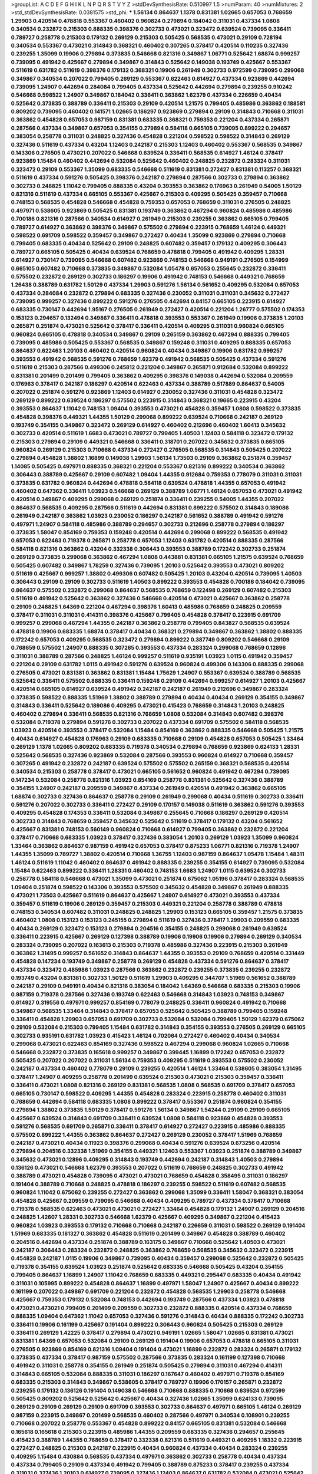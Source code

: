 >groupList:
A C D E F G H I K L
N P Q R S T V Y Z 
>stdDevSynthesisRate:
0.510997 1.5 
>numParam:
40
>numMixtures:
2
>std_stdDevSynthesisRate:
0.0381575
>std_phi:
***
1.56134 0.864637 1.1378 0.831381 1.02665 0.657053 0.768659 1.29903 0.420514 0.478818
0.553367 0.460402 0.960824 0.279894 0.184042 0.311031 0.437334 1.0808 0.340534 0.232872
0.215303 0.888335 0.398376 0.302733 0.473021 0.323472 0.639524 0.739095 0.336411 0.789727
0.258778 0.215303 0.179132 0.269129 0.215303 0.505425 0.568535 0.473021 0.29109 0.728194
0.340534 0.553367 0.473021 0.314843 0.368321 0.460402 0.307265 0.378417 0.420514 0.110235
0.327436 0.239255 1.35099 0.19906 0.279894 0.373835 0.546668 0.821316 0.349867 1.06771
0.525642 1.68874 0.999257 0.739095 0.491942 0.425667 0.279894 0.349867 0.314843 0.525642
0.149038 0.193749 0.425667 0.553367 0.511619 0.631782 0.511619 0.398376 0.179132 0.368321
0.19906 0.261949 0.302733 0.972599 0.739095 0.299068 0.349867 0.340534 0.207022 0.799405
0.269129 0.553367 0.622463 0.614927 0.437334 0.923869 0.442694 0.739095 1.24907 0.442694
0.284084 0.799405 0.437334 0.525642 0.442694 0.279894 0.239255 0.910242 0.546668 0.598522
1.24907 0.349867 0.184042 0.336411 0.363862 1.62379 0.437334 0.226659 0.40434 0.525642
0.373835 0.388789 0.336411 0.215303 0.29109 0.420514 1.21575 0.799405 0.485986 0.363862
0.188581 0.809202 0.739095 0.460402 0.141571 1.02665 0.186297 0.923869 0.279894 0.29109
0.314843 0.710668 0.311031 0.363862 0.454828 0.657053 0.987159 0.831381 0.683335 0.368321
0.759353 0.221204 0.437334 0.265871 0.287566 0.437334 0.349867 0.657053 0.354155 0.279894
0.584118 0.665105 0.739095 0.899222 0.294657 0.383054 0.258778 0.311031 0.248825 0.327436
0.454828 0.221204 0.598522 0.598522 0.314843 0.269129 0.327436 0.511619 0.437334 0.43204
1.12403 0.242187 0.215303 1.12403 0.460402 0.553367 0.568535 0.349867 0.143306 0.276505
0.473021 0.207022 0.546668 0.639524 0.336411 0.568535 0.614927 1.46124 0.378417 0.923869
1.15484 0.460402 0.442694 0.532084 0.525642 0.460402 0.248825 0.232872 0.283324 0.311031
0.323472 0.29109 0.553367 1.35099 0.683335 0.546668 0.511619 0.831381 0.272427 0.831381
0.113257 0.368321 0.511619 0.437334 0.591276 0.505425 0.398376 0.242187 0.279894 0.287566
0.302733 0.279894 0.363862 0.302733 0.248825 1.11042 0.799405 0.888335 0.43204 0.393553
0.363862 0.176963 0.261949 0.54005 1.50129 0.821316 0.511619 0.437334 0.665105 0.553367
0.425667 0.215303 0.409295 0.505425 0.359457 0.710668 0.748153 0.568535 0.454828 0.546668
0.454828 0.759353 0.657053 0.768659 0.311031 0.276505 0.248825 0.497971 0.538605 0.923869
0.505425 0.831381 0.193749 0.363862 0.467294 0.960824 0.485986 0.485986 0.700186 0.821316
0.287566 0.340534 0.614927 0.261949 0.215303 0.239255 0.363862 0.665105 0.799405 0.789727
0.614927 0.363862 0.398376 0.349867 0.575502 0.279894 0.223915 0.768659 1.46124 0.449321
0.598522 0.691709 0.598522 0.359457 0.349867 0.272427 0.40434 1.35099 0.923869 0.279894
0.710668 0.799405 0.683335 0.40434 0.525642 0.29109 0.248825 0.607482 0.359457 0.179132
0.409295 0.306443 0.789727 0.665105 0.505425 0.40434 0.639524 0.768659 0.478818 0.799405
0.491942 0.409295 1.28331 0.614927 0.730147 0.739095 0.546668 0.607482 0.923869 0.748153
0.546668 0.949191 0.276505 0.154999 0.665105 0.607482 0.710668 0.373835 0.349867 0.532084
1.05478 0.657053 0.255645 0.232872 0.336411 0.575502 0.232872 0.269129 0.302733 0.186297
0.19906 0.491942 0.748153 0.546668 0.449321 0.768659 1.26438 0.388789 0.631782 1.50129
0.437334 1.29903 0.591276 1.56134 0.561652 0.409295 0.532084 0.657053 0.437334 0.284084
0.232872 0.279894 0.683335 0.327436 0.230052 0.311031 0.311031 0.345632 0.272427 0.739095
0.999257 0.327436 0.899222 0.591276 0.276505 0.442694 0.84157 0.665105 0.223915 0.614927
0.683335 0.730147 0.442694 1.95167 0.276505 0.261949 0.272427 0.420514 0.221204 1.26777
0.575502 0.174353 0.153123 0.294657 0.132494 0.349867 0.336411 0.478818 0.393553 0.553367
0.261949 0.19906 0.373835 1.20103 0.265871 0.251874 0.473021 0.525642 0.378417 0.336411
0.420514 0.409295 0.311031 0.960824 0.665105 0.960824 0.665105 0.478818 0.340534 0.349867
0.29109 0.265159 0.363862 0.467294 0.888335 0.799405 0.739095 0.485986 0.505425 0.553367
0.568535 0.349867 0.159248 0.311031 0.409295 0.888335 0.657053 0.864637 0.622463 1.20103
0.460402 0.420514 0.960824 0.40434 0.349867 0.19906 0.631782 0.999257 0.393553 0.491942
0.568535 0.591276 0.768659 1.62379 0.491942 0.568535 0.505425 0.437334 0.591276 0.511619
0.215303 0.287566 0.499306 0.245812 0.221204 0.349867 0.265871 0.912684 0.532084 0.899222
0.831381 0.201499 0.201499 0.799405 0.363862 0.409295 0.398376 0.149038 0.442694 0.532084
0.209559 0.176963 0.378417 0.242187 0.186297 0.420514 0.622463 0.437334 0.388789 0.517889
0.864637 0.54005 0.207022 0.251874 0.591276 0.923869 1.12403 0.614927 0.230052 0.327436
0.311031 0.454828 0.323472 0.269129 0.899222 0.639524 0.186297 0.575502 0.223915 0.314843
0.368321 0.19665 0.223915 0.43204 0.393553 0.864637 1.11042 0.748153 1.09404 0.393553
0.473021 0.454828 0.359457 1.0808 0.598522 0.373835 0.454828 0.398376 0.449321 1.44355
1.50129 0.299068 0.899222 0.639524 0.710668 0.242187 0.269129 0.193749 0.354155 0.349867
0.323472 0.269129 0.614927 0.460402 0.212696 0.460402 1.60413 0.345632 0.302733 0.420514
0.511619 1.6683 0.473021 0.789727 0.799405 1.40503 1.12403 0.584118 0.323472 0.179132
0.215303 0.279894 0.29109 0.449321 0.546668 0.336411 0.318701 0.207022 0.345632 0.373835
0.665105 0.960824 0.269129 0.215303 0.710668 0.437334 0.272427 0.276505 0.568535 0.314843
0.505425 0.207022 0.279894 0.454828 1.38802 1.16899 0.149038 1.29903 1.56134 1.73503
0.29109 0.363862 0.251874 0.359457 1.14085 0.505425 0.497971 0.888335 0.368321 0.221204
0.553367 0.821316 0.899222 0.340534 0.363862 0.306443 0.388789 0.425667 0.29109 0.607482
1.09404 1.44355 0.912684 0.759353 0.778079 0.311031 0.311031 0.373835 0.631782 0.960824
0.442694 0.478818 0.584118 0.639524 0.478818 1.44355 0.657053 0.491942 0.460402 0.647362
0.336411 1.03923 0.546668 0.269129 0.388789 1.06771 1.46124 0.657053 0.473021 0.491942
0.420514 0.349867 0.409295 0.299068 0.269129 0.251874 0.336411 0.239255 0.54005 1.44355
0.207022 0.864637 0.568535 0.409295 0.287566 0.511619 0.442694 0.831381 0.899222 0.575502
0.314843 0.189086 0.261949 0.242187 0.363862 1.03923 0.230052 0.186297 0.242187 0.561652
0.388789 0.491942 0.591276 0.497971 1.24907 0.584118 0.485986 0.388789 0.294657 0.302733
0.212696 0.258778 0.279894 0.186297 0.373835 1.58047 0.854169 0.759353 0.159248 0.420514
0.442694 0.299068 0.899222 0.568535 0.491942 0.657053 0.622463 0.719378 0.265871 0.258778
0.657053 1.12403 0.631782 0.420514 0.888335 0.287566 0.584118 0.821316 0.363862 0.43204
0.332338 0.306443 0.393553 0.388789 0.172242 0.302733 0.251874 0.269129 0.373835 0.299068
0.363862 0.467294 1.0808 0.443881 0.831381 0.665105 1.21575 0.639524 0.768659 0.505425
0.607482 0.349867 1.78259 0.327436 0.739095 1.20103 0.525642 0.393553 0.473021 0.809202
0.511619 0.425667 0.999257 1.38802 0.499306 0.607482 0.505425 1.20103 0.43204 0.420514
0.739095 1.40503 0.306443 0.29109 0.29109 0.302733 0.511619 1.40503 0.899222 0.393553
0.454828 0.700186 0.184042 0.739095 0.864637 0.575502 0.232872 0.299068 0.864637 0.568535
0.768659 0.122498 0.269129 0.607482 0.215303 0.511619 0.491942 0.525642 0.363862 0.327436
0.546668 0.420514 0.473021 0.425667 0.363862 0.258778 0.29109 0.248825 1.64369 0.221204
0.467294 0.398376 1.60413 0.485986 0.768659 0.248825 0.209559 0.378417 0.311031 0.311031
0.414311 0.398376 0.425667 0.799405 0.454828 0.378417 0.223915 0.691709 0.999257 0.299068
0.467294 1.44355 0.242187 0.363862 0.258778 0.799405 0.843827 0.568535 0.639524 0.478818
0.19906 0.683335 1.68874 0.378417 0.40434 0.368321 0.279894 0.349867 0.363862 1.38802
0.888335 0.172242 0.657053 0.409295 0.568535 0.323472 0.279894 0.899222 0.387749 0.809202
0.546668 0.29109 0.768659 0.575502 1.24907 0.888335 0.307265 0.393553 0.437334 0.283324
0.299068 0.768659 0.12896 0.311031 0.388789 0.287566 0.248825 1.46124 0.999257 0.511619
0.935191 1.03923 1.0115 0.491942 0.359457 0.221204 0.29109 0.631782 1.0115 0.491942
0.591276 0.639524 0.960824 0.499306 0.143306 0.888335 0.299068 0.276505 0.473021 0.831381
0.363862 0.831381 1.15484 1.75629 1.24907 0.553367 0.639524 0.388789 0.568535 0.525642
0.336411 0.575502 0.888335 0.336411 0.159248 0.29109 0.442694 0.999257 0.614927 1.20103
0.425667 0.420514 0.665105 0.614927 0.639524 0.491942 0.242187 0.242187 0.261949 0.212696
0.349867 0.283324 0.373835 0.598522 0.888335 1.51969 1.38802 0.388789 0.279894 0.40434
0.40434 0.269129 0.354155 0.349867 0.314843 0.336411 0.525642 0.189086 0.409295 0.473021
0.415423 0.768659 0.314843 1.20103 0.248825 0.460402 0.279894 0.336411 0.568535 0.821316
0.768659 1.0808 0.532084 0.314843 0.607482 0.398376 0.532084 0.719378 0.279894 0.591276
0.302733 0.207022 0.437334 0.691709 0.575502 0.584118 0.568535 1.03923 0.420514 0.393553
0.378417 0.532084 1.15484 0.854169 0.363862 0.888335 0.546668 0.505425 1.21575 0.40434
0.614927 0.454828 0.176963 0.29109 0.683335 0.710668 0.29109 0.454828 0.657053 0.505425
1.33464 0.269129 1.1378 1.02665 0.809202 0.683335 0.719378 0.340534 0.279894 0.768659
0.923869 0.624133 1.28331 0.525642 0.568535 0.327436 0.923869 0.532084 0.287566 0.393553
0.960824 0.614927 0.710668 0.359457 0.307265 0.491942 0.232872 0.242187 0.639524 0.575502
0.575502 0.265159 0.368321 0.568535 0.420514 0.340534 0.215303 0.258778 0.378417 0.473021
0.665105 0.561652 0.960824 0.491942 0.467294 0.739095 0.147234 0.532084 0.258778 0.821316
1.03923 0.854169 0.258778 0.831381 0.525642 0.327436 0.388789 0.354155 1.24907 0.242187
0.209559 0.349867 0.437334 0.261949 0.420514 0.491942 0.363862 0.665105 1.68874 0.302733
0.327436 0.864637 0.258778 0.29109 0.261949 0.299068 0.40434 0.511619 0.302733 0.336411
0.591276 0.207022 0.302733 0.336411 0.272427 0.29109 0.170157 0.149038 0.511619 0.363862
0.591276 0.393553 0.409295 0.454828 0.174353 0.336411 0.532084 0.349867 0.255645 0.710668
0.186297 0.269129 0.420514 0.302733 0.314843 0.768659 0.359457 0.345632 0.525642 0.511619
0.378417 0.179132 0.43204 0.561652 0.425667 0.831381 0.748153 0.560149 0.960824 0.710668
0.614927 0.799405 0.363862 0.232872 0.221204 0.378417 0.710668 0.683335 1.03923 0.378417
0.327436 0.383054 1.20103 0.269129 1.03923 1.35099 0.960824 1.33464 0.363862 0.864637
0.987159 0.491942 0.657053 0.378417 0.875233 1.06771 0.821316 0.719378 1.24907 1.44355
1.35099 0.789727 1.38802 0.420514 0.710668 1.36755 1.12403 0.987159 0.864637 1.05478
1.15484 1.48311 1.46124 0.511619 1.11042 0.460402 0.864637 0.491942 0.888335 0.239255
0.354155 0.614927 0.739095 0.532084 1.15484 0.622463 0.899222 0.336411 1.28331 0.460402
0.748153 1.6683 1.24907 1.0115 0.639524 0.302733 0.258778 0.584118 0.546668 0.473021
1.35099 0.473021 0.251874 0.675062 1.05196 0.378417 0.283324 0.568535 1.09404 0.251874
0.598522 0.143306 0.393553 0.575502 0.345632 0.454828 0.349867 0.261949 0.888335 0.473021
1.73503 0.425667 0.511619 0.864637 0.425667 1.24907 0.614927 0.473021 0.393553 0.437334
0.359457 0.511619 0.19906 0.269129 0.359457 0.215303 0.449321 0.221204 0.258778 0.388789
0.478818 0.748153 0.340534 0.607482 0.311031 0.248825 0.248825 1.29903 0.153123 0.665105
0.359457 1.21575 0.373835 0.460402 1.0808 0.153123 0.153123 0.245155 0.279894 0.511619
0.327436 0.378417 1.29903 0.209559 0.683335 0.40434 0.269129 0.323472 0.153123 0.279894
0.204516 0.354155 0.248825 0.299068 0.261949 0.639524 0.336411 0.223915 0.425667 0.269129
0.127398 0.388789 0.19906 0.19906 0.19906 0.279894 0.269129 0.340534 0.283324 0.739095
0.207022 0.163613 0.215303 0.719378 0.485986 0.327436 0.223915 0.215303 0.261949 0.363862
1.31495 0.999257 0.561652 0.314843 0.864637 1.44355 0.393553 0.29109 0.768659 0.420514
0.331449 0.454828 0.147234 0.193749 0.349867 0.258778 0.269129 0.454828 0.437334 0.591276
0.864637 0.378417 0.437334 0.323472 0.485986 1.03923 0.287566 0.363862 0.232872 0.239255
0.373835 0.239255 0.232872 0.193749 0.43204 0.831381 0.302733 1.50129 0.511619 1.29903
0.409295 0.344707 1.51969 0.561652 0.388789 0.242187 0.29109 0.949191 0.40434 0.821316
0.383054 0.184042 1.64369 0.546668 0.683335 0.215303 0.19906 0.987159 0.719378 0.287566
0.327436 0.193749 0.622463 0.546668 0.314843 1.03923 0.748153 0.349867 0.614927 0.319556
0.497971 0.999257 0.854169 0.778079 0.248825 0.336411 0.960824 0.491942 0.710668 0.349867
0.568535 1.33464 0.314843 0.378417 0.657053 0.525642 0.505425 0.388789 0.799405 0.159248
0.336411 0.454828 1.29903 0.657053 0.691709 0.302733 0.532084 0.532084 0.799405 1.50129
1.62379 0.675062 0.29109 0.532084 0.215303 0.799405 1.15484 0.631782 0.314843 0.354155
0.393553 0.276505 0.269129 0.665105 0.302733 0.935191 0.631782 1.03923 0.415423 1.46124
0.702064 0.272427 0.460402 0.40434 0.340534 0.299068 0.473021 0.622463 0.854169 0.327436
0.598522 0.467294 0.299068 0.960824 1.02665 0.710668 0.546668 0.232872 0.373835 0.165618
0.999257 0.349867 0.399445 1.16899 0.172242 0.657053 0.232872 0.505425 0.207022 0.207022
0.311031 1.56134 0.759353 0.409295 0.511619 0.393553 0.575502 0.230052 0.242187 0.437334
0.460402 0.778079 0.29109 0.239255 0.420514 1.46124 1.33464 0.538605 0.383054 1.31495
0.378417 1.24907 0.409295 0.258778 0.201499 0.639524 0.215303 0.473021 0.215303 0.359457
0.336411 0.336411 0.473021 1.0808 0.821316 0.269129 0.831381 0.568535 1.0808 0.568535
0.691709 0.378417 0.657053 0.665105 0.730147 0.598522 0.409295 1.44355 0.454828 0.283324
0.223915 0.258778 0.460402 0.311031 0.768659 0.442694 0.584118 0.683335 1.0808 0.899222
0.378417 0.553367 0.251874 0.960824 0.354155 0.279894 1.38802 0.373835 1.50129 0.378417
0.591276 1.56134 0.349867 1.54244 0.29109 0.29109 0.665105 0.425667 0.639524 0.314843
0.691709 0.336411 0.639524 1.0808 0.584118 0.923869 0.454828 0.393553 0.591276 0.568535
0.691709 0.265871 0.336411 0.378417 0.614927 0.272427 0.223915 0.485986 0.888335 0.575502
0.899222 1.44355 0.363862 0.864637 0.272427 0.269129 0.230052 0.378417 1.51969 0.768659
0.242187 0.473021 0.40434 0.11923 0.398376 0.299068 0.40434 0.591276 0.639524 0.673256
0.420514 0.279894 0.204516 0.332338 1.51969 0.354155 0.449321 1.12403 0.553367 1.03923
0.251874 0.388789 0.349867 0.345632 0.473021 0.12896 0.409295 0.314843 0.193749 0.442694
0.242187 0.314843 1.40503 0.279894 0.136126 0.473021 0.546668 1.62379 0.393553 0.207022
0.511619 0.768659 0.248825 0.302733 0.491942 0.388789 0.473021 0.454828 0.739095 0.473021
0.473021 0.768659 0.454828 0.358495 0.311031 0.186297 0.191404 0.388789 0.710668 0.248825
0.478818 0.186297 0.239255 0.598522 0.511619 0.607482 0.568535 0.960824 1.11042 0.675062
0.239255 0.272427 0.363862 0.299068 1.35099 0.336411 1.58047 0.368321 0.383054 0.454828
0.425667 0.209559 0.739095 0.546668 0.40434 0.409295 0.789727 0.437334 0.378417 0.710668
0.719378 0.568535 0.622463 0.473021 0.473021 0.272427 1.33464 0.454828 0.179132 1.24907
0.269129 0.204516 0.248825 1.42607 1.28331 0.302733 0.546668 1.62379 0.425667 0.409295
0.349867 0.221204 0.415423 0.960824 1.03923 0.393553 0.179132 0.710668 0.710668 0.242187
0.226659 0.311031 0.598522 0.269129 0.191404 1.51969 0.683335 0.181327 0.363862 0.454828
0.511619 0.201499 0.349867 0.454828 0.388789 0.460402 0.204516 0.442694 0.437334 0.251874
0.388789 0.163175 0.349867 0.710668 0.525642 1.40503 0.473021 0.242187 0.306443 0.283324
0.232872 0.248825 0.363862 0.768659 0.568535 0.345632 0.323472 0.223915 0.454828 0.242187
1.0115 0.19906 0.349867 0.739095 0.40434 0.359457 0.299068 0.525642 0.232872 0.505425
0.719378 0.354155 0.639524 1.03923 0.251874 0.525642 0.683335 0.546668 0.505425 0.43204
0.354155 0.799405 0.864637 1.16899 1.24907 1.11042 0.768659 0.683335 0.449321 0.295447
0.683335 0.40434 0.491942 0.311031 0.105995 0.899222 0.454828 0.864637 1.16899 0.497971
1.58047 1.24907 0.425667 0.40434 0.899222 0.161199 0.207022 0.349867 0.691709 0.221204
0.232872 0.454828 0.568535 1.29903 0.258778 0.546668 0.425667 0.759353 0.179132 0.532084
0.748153 0.442694 0.193749 0.287566 0.437334 1.03923 0.478818 0.473021 0.473021 0.799405
0.201499 0.209559 0.302733 0.232872 0.888335 0.420514 0.437334 0.768659 0.888335 1.09404
0.647362 1.11042 0.657053 0.327436 0.591276 0.314843 0.40434 0.888335 0.172242 0.302733
0.336411 0.19906 0.161199 0.425667 0.191404 0.899222 0.306443 0.960824 0.505425 0.215303
0.269129 0.336411 0.269129 1.42225 0.378417 0.279894 0.473021 0.949191 1.02665 1.58047
1.02665 0.831381 0.473021 0.831381 1.64369 0.657053 0.532084 0.29109 0.269129 0.191404
0.19906 0.657053 0.478818 0.665105 0.311031 0.276505 0.923869 0.854169 0.821316 1.09404
0.191404 0.473021 1.16899 0.232872 0.283324 0.265871 0.179132 0.373835 0.437334 0.378417
0.987159 0.575502 0.287566 0.373835 0.283324 0.161199 0.127398 0.710668 0.491942 0.311031
0.258778 0.354155 0.261949 0.251874 0.505425 0.279894 0.311031 0.467294 0.414311 0.314843
0.665105 0.532084 0.888335 0.311031 0.186297 0.167647 0.460402 0.497971 0.719378 0.854169
0.683335 0.215303 0.314843 0.349867 0.538605 0.378417 0.789727 0.19906 0.170157 0.265871
0.232872 0.239255 0.179132 0.136126 0.191404 0.149038 0.546668 0.710668 0.888335 0.710668
0.639524 0.972599 0.505425 0.809202 0.525642 0.525642 0.425667 0.40434 0.327436 1.02665
1.35099 0.624133 0.739095 0.269129 0.29109 0.269129 0.29109 0.691709 0.393553 0.302733
0.864637 0.497971 0.665105 1.46124 0.269129 0.987159 0.223915 0.349867 0.201499 0.568535
0.460402 0.287566 0.497971 0.340534 0.108901 0.239255 0.710668 0.207022 0.258778 0.553367
0.454828 0.899222 0.84157 0.665105 0.831381 0.532084 0.546668 0.165618 0.165618 0.215303
0.223915 0.485986 1.44355 0.209559 0.683335 0.327436 0.294657 0.255645 0.415423 0.388789
1.44355 0.768659 0.378417 0.332338 0.821316 0.511619 0.449321 0.409295 1.18332 0.223915
0.272427 0.248825 0.215303 0.242187 0.223915 0.40434 0.960824 0.437334 0.40434 0.283324
0.239255 0.409295 1.15484 0.430884 0.568535 0.437334 0.497971 0.363862 0.302733 0.258778
0.40434 0.437334 0.437334 0.799405 0.29109 0.437334 0.491942 0.799405 0.388789 0.875233
0.378417 0.239255 0.437334 0.311031 0.327436 1.20103 0.614927 0.739095 0.327436 1.12403
0.864637 0.631782 0.532084 0.473021 0.525642 0.29109 0.657053 0.378417 1.24907 0.420514
0.186297 0.302733 0.359457 0.217942 0.363862 0.409295 0.368321 0.327436 0.207022 0.261949
0.491942 0.239255 0.215303 0.255645 0.217942 0.29109 0.230052 0.349867 0.710668 0.568535
0.19906 1.38802 0.799405 0.511619 0.40434 0.912684 1.24907 0.768659 0.748153 0.568535
0.497971 0.363862 0.323472 0.546668 0.179132 0.242187 0.226659 0.251874 0.393553 1.03923
0.614927 0.420514 0.491942 0.485986 0.657053 0.207022 0.226659 0.279894 0.311031 0.591276
0.614927 1.29903 0.299068 0.230052 0.327436 0.546668 0.999257 0.831381 0.864637 0.409295
0.393553 0.349867 0.354155 0.491942 0.393553 1.31495 1.24907 2.11093 1.44355 0.525642
1.38802 0.999257 0.710668 0.454828 0.302733 0.279894 1.38802 0.532084 0.43204 0.584118
0.473021 0.972599 1.50129 0.665105 0.340534 0.251874 0.29109 0.454828 0.40434 0.314843
0.399445 0.546668 0.207022 0.473021 0.323472 0.639524 0.639524 0.279894 0.614927 0.318701
0.170157 0.314843 0.420514 0.525642 0.639524 0.191404 0.647362 0.336411 1.12403 0.345632
0.437334 0.327436 0.193749 0.378417 0.276505 0.29109 0.40434 0.525642 0.864637 0.336411
0.425667 0.378417 0.378417 0.437334 0.232872 0.437334 0.302733 0.327436 0.546668 0.336411
0.525642 0.223915 0.272427 0.258778 0.831381 0.354155 0.283324 0.683335 0.409295 0.473021
0.323472 0.768659 0.460402 0.248825 0.215303 0.384082 0.176963 0.553367 0.167647 0.442694
0.719378 0.336411 0.467294 0.511619 0.215303 0.287566 0.29109 0.251874 0.491942 0.665105
0.511619 0.409295 0.425667 0.215303 0.425667 0.821316 0.710668 1.40503 0.223915 0.279894
0.449321 0.363862 0.223915 0.854169 1.26438 0.987159 0.972599 0.420514 0.201499 0.345632
0.302733 0.302733 0.327436 0.170157 0.215303 0.478818 0.568535 0.354155 0.279894 0.505425
0.332338 0.248825 0.420514 0.414311 0.336411 0.388789 0.43204 0.193749 0.149038 0.108901
0.473021 0.378417 0.497971 0.591276 0.575502 0.425667 0.568535 1.28331 0.568535 0.575502
0.864637 0.242187 0.420514 0.179132 0.314843 0.437334 0.29109 0.768659 0.719378 0.449321
0.485986 0.201499 0.336411 0.511619 0.491942 0.327436 1.62379 0.864637 0.710668 0.29109
0.19906 0.691709 0.923869 0.251874 1.05196 0.261949 1.29903 0.683335 0.935191 0.546668
0.999257 0.999257 0.491942 1.6481 0.923869 0.691709 1.28331 1.12403 0.454828 0.821316
0.768659 1.12403 0.831381 0.719378 1.35099 0.719378 1.15484 0.217942 0.491942 0.141571
0.420514 0.553367 0.568535 1.0808 0.201499 0.323472 0.409295 0.614927 0.454828 0.912684
0.546668 0.299068 0.923869 0.864637 0.454828 0.235726 0.340534 0.327436 0.478818 0.302733
0.378417 0.378417 0.378417 0.383054 0.40434 0.349867 0.336411 0.473021 1.02665 0.363862
0.40434 0.864637 0.193749 0.232872 0.193749 0.29109 0.363862 0.299068 0.269129 0.232872
0.215303 0.739095 0.473021 0.378417 1.15484 0.546668 1.03923 0.302733 0.302733 0.349867
0.363862 0.831381 0.151269 0.409295 0.311031 0.420514 1.03923 1.62379 0.186297 1.24907
0.207022 0.327436 0.302733 0.739095 0.349867 0.999257 0.505425 0.323472 0.239255 0.114645
0.710668 0.864637 0.186297 0.207022 0.248825 0.272427 0.149038 0.221204 0.165618 0.454828
0.349867 0.258778 0.215303 0.15732 0.232872 0.485986 0.363862 0.505425 0.340534 1.97559
0.215303 0.553367 0.336411 0.363862 0.299068 0.349867 0.272427 0.40434 0.454828 0.437334
0.314843 0.710668 1.15484 1.26438 0.368321 0.768659 0.665105 0.149038 0.336411 1.03923
1.50129 0.430884 0.43204 0.665105 0.230052 1.0808 0.546668 1.40503 0.789727 0.258778
0.710668 0.568535 0.437334 0.311031 0.332338 0.739095 0.710668 0.207022 0.207022 0.340534
0.768659 0.473021 0.29109 0.207022 0.232872 0.332338 0.261949 0.442694 0.349867 1.64369
0.460402 0.987159 0.359457 0.478818 0.388789 0.393553 0.242187 0.212696 0.299068 0.232872
0.336411 0.143306 0.363862 0.269129 0.319556 0.279894 0.854169 1.35099 0.19906 0.193749
0.349867 0.345632 0.323472 0.425667 0.332338 1.50129 0.302733 0.607482 0.251874 0.276505
0.511619 0.683335 0.768659 0.591276 0.425667 1.46124 0.454828 0.279894 0.239255 0.639524
0.591276 0.546668 0.323472 0.378417 0.232872 0.591276 0.359457 0.511619 0.460402 0.311031
0.276505 0.442694 0.631782 0.691709 0.163613 0.631782 0.269129 0.279894 0.532084 0.778079
0.639524 0.657053 0.657053 0.568535 0.568535 0.546668 0.639524 0.137794 1.24907 0.854169
0.831381 0.473021 0.232872 0.485986 0.864637 0.215303 0.232872 0.546668 0.888335 0.665105
0.710668 0.473021 0.302733 1.21575 0.710668 0.251874 0.683335 0.719378 0.176963 0.223915
1.20103 0.899222 0.294657 0.935191 1.20103 0.279894 0.258778 0.768659 0.287566 0.739095
0.269129 0.165618 0.248825 0.209559 0.409295 0.215303 0.223915 0.327436 0.242187 0.302733
0.505425 1.0808 0.40434 0.143306 0.491942 1.15484 0.363862 0.336411 0.575502 0.568535
0.327436 0.311031 0.307265 0.454828 0.449321 0.230052 0.269129 0.113257 0.314843 0.161199
0.193749 1.29903 0.272427 0.242187 0.251874 0.425667 0.261949 0.172242 0.398376 0.29109
0.344707 0.393553 0.363862 1.15484 0.568535 0.336411 0.972599 0.719378 0.398376 0.232872
0.299068 0.245155 0.40434 0.269129 0.999257 0.888335 0.768659 1.16899 0.223915 0.327436
0.546668 0.437334 1.23395 0.532084 1.46124 0.454828 0.768659 0.409295 0.269129 0.215303
0.631782 2.19537 0.349867 0.546668 0.306443 0.239255 0.420514 0.437334 0.553367 0.532084
0.223915 0.454828 0.306443 0.314843 0.799405 0.700186 0.279894 0.854169 0.614927 0.899222
1.56134 0.336411 0.730147 1.0808 0.393553 0.311031 1.40503 1.38802 0.323472 0.279894
0.251874 0.473021 0.314843 0.454828 0.409295 0.265871 0.340534 0.363862 0.491942 0.239255
0.217942 0.272427 0.639524 1.54244 0.420514 0.864637 0.739095 0.294657 0.525642 0.40434
0.159248 0.349867 0.614927 0.248825 0.193749 0.639524 0.598522 0.409295 0.261949 1.05196
0.473021 0.388789 0.546668 0.19906 0.614927 0.491942 0.491942 0.294657 0.358495 0.691709
1.36755 0.420514 0.248825 0.311031 0.299068 0.258778 1.85389 0.388789 0.363862 1.24907
0.575502 0.710668 1.36755 0.665105 0.831381 1.02665 0.821316 0.207022 0.778079 0.340534
0.532084 0.923869 1.31495 1.12403 1.56134 0.821316 0.251874 1.0808 0.279894 0.831381
0.248825 0.179132 0.340534 0.43204 0.40434 0.336411 0.899222 0.302733 0.999257 0.864637
0.631782 0.710668 0.591276 0.276505 0.349867 0.314843 0.232872 0.223915 0.279894 0.349867
0.336411 0.598522 0.888335 0.349867 1.03923 1.29903 0.251874 0.29109 0.302733 1.46124
0.511619 1.11042 0.349867 0.251874 0.345632 0.215303 0.153123 0.242187 0.319556 1.56134
0.378417 0.454828 0.409295 0.454828 0.768659 0.276505 0.809202 1.35099 0.336411 0.269129
0.478818 0.349867 0.972599 0.437334 0.349867 0.261949 0.299068 1.24907 0.854169 0.511619
0.355105 0.248825 0.373835 0.121015 0.368321 0.505425 0.287566 0.186297 0.207022 0.19906
0.311031 0.223915 0.910242 0.209559 0.311031 0.265871 0.29109 1.24907 0.799405 0.201499
0.336411 0.393553 0.575502 0.960824 0.719378 0.336411 0.340534 0.710668 1.21575 0.568535
0.223915 0.179132 0.378417 0.393553 0.314843 0.437334 0.454828 0.505425 0.485986 0.999257
1.56134 1.0808 0.223915 0.497971 0.517889 0.778079 0.665105 0.491942 1.16899 0.778079
0.388789 0.710668 0.442694 0.639524 0.987159 0.505425 0.420514 0.560149 0.759353 0.460402
0.242187 0.560149 0.473021 0.525642 0.657053 0.999257 0.854169 0.546668 1.05196 0.683335
0.665105 0.831381 0.209559 0.631782 0.314843 0.251874 0.269129 0.631782 0.491942 0.778079
0.923869 0.665105 0.525642 0.999257 0.546668 0.378417 0.553367 0.323472 0.302733 0.799405
0.532084 0.568535 0.607482 0.831381 0.323472 0.279894 0.193749 0.191404 0.327436 0.748153
0.546668 0.888335 0.176963 0.239255 0.279894 0.272427 0.186297 0.363862 0.258778 0.239255
0.349867 0.221204 0.255645 0.311031 0.29109 0.336411 0.294657 0.584118 0.248825 0.388789
0.318701 0.29109 0.269129 0.568535 0.279894 0.442694 0.223915 0.258778 0.230052 0.511619
1.56134 0.323472 0.473021 0.719378 0.349867 0.683335 0.221204 0.311031 0.232872 0.258778
0.420514 0.272427 0.525642 0.242187 0.188581 0.215303 0.232872 0.207022 0.251874 0.691709
0.204516 0.363862 0.258778 0.193749 0.29109 0.184042 0.639524 0.393553 0.460402 0.181327
0.19906 1.15484 0.437334 0.473021 0.923869 0.923869 0.821316 0.702064 0.491942 0.505425
0.665105 0.888335 1.16899 0.223915 0.147234 0.437334 0.302733 0.217942 1.56134 0.373835
0.165618 0.230052 0.710668 0.373835 0.467294 0.923869 1.21575 0.553367 0.230052 0.19906
0.491942 0.242187 0.460402 0.84157 0.314843 0.207022 0.251874 0.29109 0.245155 0.378417
0.363862 0.319556 0.491942 0.223915 0.467294 1.20103 0.248825 0.276505 0.568535 0.276505
0.154999 0.242187 0.299068 0.232872 0.242187 0.232872 0.248825 0.665105 0.294657 0.553367
0.242187 0.657053 0.799405 0.261949 0.546668 0.683335 0.363862 0.232872 0.363862 0.591276
0.639524 0.349867 0.591276 0.174353 0.454828 0.181327 0.373835 0.302733 0.232872 0.207022
0.314843 0.40434 0.665105 0.691709 0.485986 0.719378 0.323472 0.279894 0.279894 0.132494
0.217942 0.261949 0.491942 1.58047 0.987159 0.497971 1.64369 0.363862 0.40434 0.511619
0.383054 0.525642 0.683335 0.702064 0.960824 1.18649 1.21575 1.40503 0.420514 0.261949
0.221204 0.174353 0.393553 0.546668 0.269129 0.226659 0.255645 0.314843 0.327436 1.24907
0.778079 0.191404 0.409295 1.44355 0.336411 0.710668 0.340534 0.525642 1.15484 0.553367
0.691709 0.336411 0.29109 0.279894 0.217942 0.354155 0.223915 0.272427 0.323472 0.261949
0.497971 0.201499 0.248825 0.378417 0.960824 0.675062 0.415423 0.19906 0.223915 0.657053
0.454828 0.287566 0.525642 0.265871 0.778079 0.311031 0.287566 0.584118 0.899222 0.525642
0.485986 0.354155 0.327436 0.972599 0.388789 0.323472 0.553367 0.511619 0.657053 0.491942
0.363862 0.363862 0.255645 0.691709 0.409295 0.269129 1.12403 0.831381 2.05461 0.276505
0.491942 0.511619 0.639524 0.388789 0.710668 1.62379 0.821316 0.665105 0.215303 0.232872
0.54005 0.43204 0.29109 0.188581 0.768659 0.378417 0.261949 0.163613 0.349867 0.191404
0.393553 0.340534 0.239255 0.193749 0.467294 0.19665 0.251874 0.454828 0.393553 0.923869
0.420514 0.454828 0.393553 0.349867 0.294657 0.287566 0.336411 0.258778 0.442694 1.35099
1.40503 0.363862 0.279894 0.359457 0.768659 0.425667 0.254961 0.261949 0.420514 0.336411
0.378417 0.223915 0.311031 0.525642 0.181327 0.223915 0.437334 1.51969 0.40434 0.354155
0.248825 0.311031 0.363862 0.251874 0.239255 0.287566 0.311031 0.789727 0.591276 0.378417
0.614927 0.491942 0.409295 0.473021 0.215303 0.525642 0.442694 0.251874 0.568535 0.799405
0.710668 0.598522 0.420514 0.327436 0.340534 0.299068 1.44355 0.546668 0.363862 0.657053
0.575502 0.491942 0.215303 0.378417 1.29903 0.248825 0.179132 0.314843 0.591276 0.409295
0.19906 0.373835 0.215303 0.209559 0.258778 0.204516 0.319556 0.393553 0.437334 0.437334
0.691709 0.172242 0.287566 0.29109 0.261949 0.657053 0.311031 0.657053 0.151269 0.532084
0.420514 0.949191 0.19906 0.368321 0.299068 0.854169 1.50129 0.323472 0.269129 0.40434
0.279894 0.279894 0.19906 0.425667 0.363862 0.54005 0.311031 0.473021 0.553367 0.614927
0.553367 0.327436 0.179132 0.248825 0.497971 0.258778 0.191404 0.437334 0.207022 0.258778
0.430884 0.505425 0.251874 0.354155 0.191404 0.345632 0.232872 0.460402 0.302733 0.491942
0.40434 0.314843 0.999257 0.511619 0.647362 0.899222 0.437334 0.478818 0.505425 0.191404
0.314843 0.399445 0.691709 1.15484 0.473021 0.393553 0.854169 0.383054 0.768659 0.568535
0.683335 0.491942 1.16899 0.425667 0.409295 0.437334 0.323472 0.532084 0.323472 0.657053
0.378417 1.35099 0.279894 0.473021 0.354155 0.368321 0.165618 0.311031 0.768659 0.683335
0.768659 0.363862 0.191404 0.40434 0.683335 0.40434 0.864637 0.258778 0.584118 0.960824
0.269129 0.363862 0.525642 0.327436 0.414311 0.485986 0.538605 0.899222 0.251874 0.473021
0.210121 0.239255 0.511619 0.511619 0.568535 0.345632 0.242187 0.363862 0.179132 0.821316
0.299068 0.221204 0.251874 1.33464 1.26438 0.568535 0.373835 0.622463 0.821316 0.532084
0.719378 0.614927 1.89961 0.491942 0.248825 0.739095 1.24907 0.831381 0.639524 1.40503
0.393553 0.449321 0.13089 0.568535 0.409295 0.299068 0.209559 0.960824 0.40434 0.748153
0.29109 0.607482 0.568535 0.373835 0.383054 0.349867 0.179132 0.960824 0.299068 0.215303
0.29109 0.363862 0.232872 0.179132 0.153123 0.420514 0.19906 0.420514 0.665105 0.683335
0.314843 0.442694 0.251874 0.393553 0.437334 0.165618 0.437334 0.251874 0.546668 0.311031
0.691709 0.454828 0.491942 0.473021 0.525642 0.299068 0.665105 0.332338 0.683335 0.248825
0.665105 0.349867 0.230052 0.923869 0.29109 0.269129 0.864637 0.373835 0.553367 0.987159
0.287566 0.864637 0.568535 0.393553 0.420514 0.354155 0.137794 0.639524 0.255645 0.302733
0.359457 0.584118 0.591276 0.323472 0.467294 0.748153 0.323472 0.546668 0.269129 0.683335
0.212696 0.302733 0.999257 1.0808 0.491942 1.80443 0.691709 2.02974 0.768659 1.68874
0.999257 0.373835 1.35099 0.29109 0.261949 0.546668 0.29109 0.511619 0.546668 0.691709
1.06771 0.454828 0.311031 0.165618 0.437334 0.279894 0.415423 0.691709 0.40434 0.212696
0.349867 0.279894 0.287566 0.299068 0.639524 0.336411 0.875233 0.409295 0.368321 0.511619
0.393553 0.485986 0.553367 1.20103 0.437334 0.409295 0.151269 0.269129 0.223915 0.332338
0.265871 0.223915 0.217942 0.789727 0.217942 0.279894 0.437334 0.279894 0.230052 0.657053
0.269129 0.172242 0.719378 0.378417 0.276505 0.179132 0.311031 1.58047 1.35099 0.242187
0.299068 0.511619 0.201499 0.215303 0.258778 0.393553 0.314843 0.511619 1.24907 0.454828
0.354155 0.425667 0.269129 0.789727 1.0115 0.43204 0.437334 0.359457 0.201499 0.269129
0.209559 0.217942 0.287566 0.236358 0.154999 0.378417 0.568535 0.799405 1.15484 0.43204
0.505425 0.425667 0.821316 0.302733 0.568535 0.226659 0.607482 0.478818 0.778079 1.28331
0.568535 0.473021 0.831381 0.327436 0.393553 0.287566 0.336411 0.363862 0.29109 0.232872
0.340534 0.598522 0.19906 0.759353 0.525642 1.0808 0.591276 0.553367 0.302733 1.21575
0.388789 0.258778 0.170157 0.207022 0.598522 0.368321 0.251874 0.473021 0.388789 0.327436
0.888335 0.242187 0.614927 0.311031 0.245155 0.261949 0.287566 0.354155 0.314843 0.143306
0.485986 0.683335 0.306443 0.149038 0.378417 0.230052 0.279894 0.242187 0.340534 0.269129
0.19665 0.511619 0.287566 0.336411 0.163613 0.193749 0.575502 0.591276 1.11042 0.393553
0.265871 0.299068 0.349867 0.279894 0.393553 0.29109 0.340534 0.29109 0.258778 0.0991997
0.568535 0.622463 0.546668 0.598522 0.287566 0.232872 0.336411 0.393553 0.511619 0.354155
0.279894 0.327436 0.553367 0.272427 0.207022 0.314843 1.0115 1.29903 0.888335 0.639524
0.235726 0.217942 1.03923 0.710668 0.899222 1.0808 0.821316 1.12403 0.614927 0.748153
0.425667 0.923869 0.972599 0.912684 1.33464 0.415423 1.47914 0.949191 0.517889 1.40503
1.50129 1.03923 1.44355 0.437334 0.899222 0.768659 0.899222 0.525642 0.511619 0.373835
0.302733 0.215303 0.511619 0.639524 0.748153 0.657053 1.06771 0.657053 0.409295 0.799405
0.302733 1.0808 1.12403 0.888335 0.591276 0.821316 0.511619 0.888335 0.186297 0.454828
1.0808 0.854169 0.622463 0.987159 1.0115 0.864637 1.33464 0.657053 0.525642 0.184042
0.532084 0.279894 0.473021 0.899222 0.311031 1.03923 1.82655 1.64369 0.420514 0.299068
0.29109 0.363862 0.437334 0.261949 0.117787 0.393553 0.393553 0.323472 0.239255 0.179132
0.40434 0.631782 0.217942 0.201499 1.24907 0.485986 0.710668 0.269129 0.340534 0.345632
0.230052 0.393553 0.719378 0.179132 0.568535 0.223915 0.223915 0.553367 0.327436 0.485986
0.491942 0.388789 0.673256 0.258778 0.209559 0.345632 0.349867 0.311031 0.40434 0.221204
1.24907 0.454828 0.923869 0.519278 0.467294 0.29109 0.591276 0.639524 0.147234 0.323472
0.302733 0.393553 0.598522 0.279894 0.393553 0.505425 0.960824 0.232872 0.172242 0.546668
0.485986 0.449321 0.831381 0.302733 0.167647 0.311031 0.193749 0.373835 0.935191 0.388789
0.467294 0.242187 0.323472 0.212696 0.215303 0.242187 0.454828 0.575502 0.591276 0.299068
0.40434 0.19906 0.748153 0.302733 0.336411 0.299068 0.40434 0.546668 0.532084 0.553367
0.710668 0.43204 0.821316 0.232872 0.420514 0.799405 0.272427 0.340534 0.349867 0.378417
0.235726 0.261949 0.332338 0.314843 0.323472 1.31495 0.327436 0.935191 0.454828 0.683335
0.683335 0.999257 0.261949 0.242187 0.153123 0.186297 0.657053 0.683335 0.999257 0.553367
0.425667 1.35099 1.24907 1.50129 0.799405 0.960824 1.06771 0.519278 0.314843 0.193749
0.261949 0.491942 0.497971 0.186297 0.279894 0.230052 0.546668 0.327436 0.683335 0.420514
0.525642 0.639524 0.19665 0.363862 0.232872 0.359457 0.614927 0.279894 0.258778 0.454828
1.44355 0.223915 0.378417 0.388789 0.314843 0.209559 0.517889 0.232872 0.19906 0.327436
0.437334 0.349867 0.373835 0.960824 0.251874 0.354155 0.245155 0.525642 0.272427 0.473021
0.511619 0.425667 0.245812 0.215303 0.485986 0.40434 0.414311 1.21575 0.691709 0.363862
1.0808 0.639524 0.354155 0.525642 0.242187 0.359457 0.821316 0.454828 0.614927 0.299068
0.207022 0.923869 0.607482 0.311031 0.269129 0.242187 0.212696 0.363862 0.186297 0.437334
0.553367 0.272427 0.232872 0.378417 0.425667 0.631782 1.48311 0.193749 0.935191 0.639524
0.19906 0.248825 0.327436 0.631782 1.48311 0.473021 0.614927 0.561652 0.789727 0.349867
0.184042 0.127398 0.242187 0.378417 0.311031 0.420514 0.336411 0.167647 0.491942 0.161199
0.739095 0.378417 0.318701 0.553367 0.665105 0.799405 0.383054 0.248825 0.546668 0.591276
0.314843 0.972599 0.647362 0.393553 0.323472 0.311031 1.20103 0.340534 0.223915 0.409295
0.359457 1.02665 0.665105 0.739095 0.393553 1.95167 0.631782 0.657053 0.888335 0.276505
0.511619 1.12403 0.657053 1.11042 0.546668 0.314843 0.232872 0.473021 0.265871 1.16899
0.478818 0.614927 0.517889 0.323472 0.323472 0.728194 0.420514 0.864637 0.84157 0.575502
0.201499 0.719378 0.29109 0.799405 0.473021 0.591276 1.0115 0.460402 0.248825 0.314843
0.511619 0.378417 0.269129 0.363862 0.393553 0.354155 0.261949 0.121015 0.519278 0.323472
0.614927 0.473021 0.665105 1.0808 1.0808 0.242187 0.323472 0.393553 0.437334 0.491942
0.888335 0.287566 0.340534 0.639524 0.691709 0.821316 0.568535 0.191404 0.223915 0.665105
0.789727 0.327436 0.888335 0.251874 0.683335 0.373835 0.340534 0.40434 0.368321 0.420514
0.29109 0.454828 0.525642 0.306443 1.20103 0.778079 0.373835 0.84157 0.409295 1.20103
1.29903 0.491942 0.245812 0.525642 0.575502 0.575502 0.378417 1.35099 0.251874 1.29903
0.19906 0.269129 0.363862 0.789727 0.561652 0.553367 0.511619 0.864637 0.251874 0.299068
0.768659 0.203969 0.269129 0.261949 0.546668 0.485986 0.354155 0.511619 0.473021 0.196124
0.393553 0.336411 0.414311 0.691709 0.420514 0.561652 0.314843 1.31495 0.193749 0.223915
0.639524 0.553367 0.251874 0.454828 0.43204 0.223915 0.272427 0.622463 0.821316 0.888335
0.657053 0.657053 0.299068 1.03923 1.44355 0.201499 0.340534 0.239255 0.327436 0.473021
0.359457 0.923869 0.532084 0.448119 0.532084 0.425667 0.215303 0.184042 0.373835 0.437334
1.15484 0.323472 0.179132 0.269129 0.230052 0.349867 0.336411 0.383054 0.473021 0.748153
1.03923 0.532084 0.665105 0.279894 0.591276 0.248825 0.242187 0.425667 0.302733 0.591276
0.363862 0.373835 0.875233 1.50129 0.276505 0.511619 0.491942 0.302733 0.272427 0.242187
1.31495 0.639524 0.673256 0.437334 0.478818 0.373835 0.283324 0.239255 0.485986 0.854169
0.248825 0.691709 0.505425 0.378417 0.314843 0.212696 0.553367 0.287566 0.283324 0.336411
0.314843 0.287566 0.511619 0.223915 0.215303 0.207022 0.19906 0.437334 0.657053 0.739095
0.739095 1.42607 0.283324 0.409295 0.318701 0.373835 0.221204 0.336411 0.437334 0.269129
0.302733 0.409295 0.159248 0.710668 1.33464 0.888335 0.568535 0.425667 0.420514 0.568535
0.302733 0.184042 0.511619 0.323472 0.425667 0.683335 1.0808 0.473021 1.20103 0.393553
0.591276 0.159248 0.349867 0.117787 0.373835 0.491942 0.248825 0.437334 0.248825 0.269129
0.232872 1.50129 0.478818 0.639524 0.179132 0.665105 0.831381 1.24907 0.532084 0.480102
0.299068 0.460402 0.349867 0.159248 0.19906 0.40434 0.340534 0.473021 0.768659 0.332338
0.553367 0.631782 0.568535 0.454828 0.702064 0.242187 0.349867 0.691709 1.16899 1.23395
0.864637 0.639524 0.739095 0.739095 1.64369 1.23395 0.778079 0.899222 1.12403 1.11042
0.719378 0.575502 0.491942 0.864637 0.560149 0.972599 1.03923 0.368321 0.831381 0.683335
0.546668 0.460402 0.345632 0.864637 0.960824 0.639524 0.899222 1.15484 1.62379 0.251874
0.999257 1.68874 1.0115 0.409295 0.420514 0.497971 0.272427 0.398376 0.223915 0.719378
1.29903 0.283324 0.473021 0.739095 0.575502 0.43204 0.336411 0.657053 0.378417 0.258778
0.186297 0.172242 0.186297 0.710668 0.336411 0.336411 0.473021 0.359457 0.354155 0.147234
0.167647 0.217942 0.137794 0.251874 0.323472 0.525642 0.546668 0.831381 0.437334 0.349867
0.719378 0.239255 0.232872 0.532084 0.899222 0.442694 0.657053 0.575502 0.409295 0.345632
0.768659 0.546668 0.511619 0.279894 0.789727 0.239255 0.821316 0.511619 0.165618 0.683335
0.314843 0.584118 0.935191 0.239255 1.0115 0.279894 0.912684 0.409295 0.759353 0.287566
0.176963 0.719378 0.614927 0.575502 0.454828 0.349867 0.212696 0.29109 0.172242 0.323472
0.279894 0.176963 0.665105 0.691709 0.454828 0.368321 0.409295 0.245155 0.147234 0.349867
0.223915 0.179132 0.149038 0.230052 0.349867 0.242187 1.31495 0.307265 0.184042 0.239255
0.258778 0.631782 0.378417 0.831381 0.454828 0.864637 0.302733 1.06771 0.809202 0.221204
0.209559 0.710668 0.631782 0.393553 0.323472 0.710668 0.363862 0.505425 0.230052 0.393553
0.511619 0.302733 0.388789 0.29109 0.425667 0.960824 0.269129 0.591276 0.425667 0.383054
0.710668 1.03923 0.363862 0.29109 0.227267 1.18649 1.16899 0.420514 0.340534 0.511619
0.575502 0.511619 0.331449 0.388789 1.12403 0.311031 0.363862 0.525642 0.665105 0.923869
0.864637 0.378417 0.179132 0.179132 0.560149 0.43204 0.575502 0.340534 0.639524 0.546668
0.327436 0.553367 0.622463 1.82655 0.420514 0.204516 0.149038 0.239255 0.409295 0.272427
0.235726 0.311031 0.186297 0.232872 0.532084 0.167647 0.149038 0.215303 0.568535 0.691709
0.201499 0.935191 0.261949 0.425667 0.19906 0.19906 0.739095 0.299068 0.223915 0.230052
0.251874 1.35099 0.345632 0.683335 0.336411 0.323472 0.665105 0.393553 0.473021 0.139857
0.393553 0.359457 0.223915 0.675062 0.204516 0.179132 0.258778 0.302733 0.546668 0.691709
0.778079 0.665105 0.363862 0.153123 0.349867 0.359457 0.283324 0.546668 0.739095 0.999257
1.31495 0.388789 0.425667 0.799405 0.960824 0.657053 0.340534 0.29109 0.683335 0.504073
0.591276 0.442694 0.622463 1.35099 0.864637 0.639524 0.207022 1.58471 0.972599 1.31495
0.491942 0.999257 0.511619 0.591276 0.425667 0.176963 0.207022 0.242187 1.0115 0.710668
0.935191 0.683335 0.420514 0.639524 0.279894 1.29903 0.768659 0.935191 0.454828 0.821316
0.719378 0.511619 0.207022 0.691709 0.232872 0.923869 0.665105 0.778079 0.739095 0.43204
0.29109 0.272427 0.912684 1.24907 0.657053 0.368321 0.327436 0.631782 0.420514 0.532084
0.409295 0.739095 0.485986 0.888335 0.607482 0.614927 0.143306 0.809202 0.409295 0.186297
0.215303 1.21575 0.739095 0.19906 0.349867 0.127398 0.258778 0.437334 0.167647 0.425667
0.864637 0.179132 0.287566 0.553367 0.239255 0.388789 0.153123 0.201499 0.491942 1.05196
0.314843 0.294657 0.491942 0.336411 0.327436 0.336411 0.442694 0.420514 0.768659 0.525642
0.378417 0.311031 0.239255 0.19906 0.575502 0.473021 0.582555 0.568535 0.454828 0.442694
0.409295 0.393553 0.212696 0.568535 0.691709 0.40434 0.287566 0.153123 0.425667 0.84157
0.730147 0.40434 0.242187 0.232872 0.899222 0.639524 1.40503 0.383054 0.393553 0.710668
0.497971 0.383054 0.739095 0.591276 0.639524 0.186297 0.232872 0.568535 0.373835 0.184042
0.538605 0.710668 0.327436 0.639524 0.373835 0.212127 0.430884 0.179132 0.258778 0.311031
0.349867 0.553367 0.215303 0.614927 0.491942 0.40434 0.511619 0.710668 0.591276 1.35099
0.467294 0.363862 0.209559 1.09404 0.598522 0.768659 0.179132 0.168097 0.373835 0.349867
0.719378 0.532084 0.336411 0.323472 0.179132 0.388789 0.511619 0.768659 0.40434 0.283324
0.831381 0.799405 0.691709 1.38802 0.511619 0.174353 0.279894 0.631782 0.657053 1.02665
0.960824 0.739095 0.19906 0.207022 0.378417 0.248825 0.221204 0.239255 0.269129 0.511619
0.302733 0.923869 0.935191 0.437334 0.473021 0.430884 0.336411 0.491942 0.235726 0.223915
0.473021 0.899222 0.799405 0.831381 0.485986 0.172242 0.383054 0.691709 0.449321 0.647362
0.84157 0.336411 0.809202 0.454828 0.568535 0.425667 0.888335 0.473021 0.778079 0.854169
0.665105 0.899222 0.987159 0.719378 0.345632 0.875233 0.819119 0.799405 0.710668 0.575502
0.242187 0.525642 0.739095 0.691709 0.505425 0.568535 0.393553 0.647362 0.473021 1.44355
0.591276 0.748153 0.768659 0.691709 0.639524 0.575502 1.24907 1.11042 0.546668 0.691709
0.607482 0.29109 0.768659 0.442694 0.719378 0.235726 0.349867 0.409295 0.460402 0.575502
0.505425 0.665105 0.29109 0.420514 0.242187 0.40434 0.265871 0.314843 0.318701 0.393553
0.239255 0.311031 0.311031 0.165618 0.207022 0.999257 0.261949 0.212696 0.311031 0.193749
0.497971 0.467294 0.665105 0.553367 1.03923 0.425667 0.821316 0.311031 0.336411 1.24907
0.287566 0.186297 0.258778 0.748153 0.665105 0.29109 0.314843 0.525642 1.33464 0.215303
0.40434 0.19906 0.393553 0.279894 0.454828 0.145451 0.245155 0.349867 0.473021 0.212696
0.591276 0.378417 0.546668 0.276505 0.215303 0.153123 0.261949 0.323472 0.269129 0.19906
0.378417 0.748153 0.388789 0.473021 0.525642 0.454828 0.420514 0.923869 0.591276 0.409295
0.710668 0.683335 1.26438 0.568535 0.327436 0.999257 0.864637 0.631782 0.719378 1.16899
0.821316 1.09404 0.999257 0.799405 1.40503 0.719378 0.923869 0.261949 0.437334 1.1378
0.888335 0.287566 0.113257 0.388789 0.437334 0.505425 1.15484 0.739095 0.631782 0.910242
0.657053 0.294657 0.373835 0.287566 0.639524 0.279894 0.221204 0.251874 0.359457 0.255645
0.29109 0.215303 0.639524 0.437334 0.29109 0.323472 0.159248 0.373835 0.525642 0.207022
0.230052 0.19665 0.306443 0.251874 0.276505 0.935191 0.442694 0.591276 0.272427 0.181327
0.12896 0.345632 0.336411 0.176963 0.420514 0.349867 0.287566 0.226659 0.191404 0.258778
0.359457 0.239255 0.345632 0.29109 0.437334 0.591276 0.473021 0.409295 0.525642 0.799405
0.29109 0.553367 0.311031 0.331449 0.378417 0.340534 0.269129 0.223915 0.179132 0.473021
0.639524 0.665105 0.186297 0.242187 0.359457 0.454828 1.35099 0.491942 0.454828 0.19906
0.248825 1.23395 0.546668 0.393553 1.29903 1.44355 1.51969 1.33464 1.68874 1.56134
1.02665 0.821316 0.999257 0.591276 1.33464 1.36755 
>categories:
0 0
1 0
>mixtureAssignment:
0 0 0 0 0 0 0 1 1 1 0 0 0 0 1 1 0 0 1 1 0 0 0 0 1 1 0 0 0 0 0 1 1 1 0 1 1 0 0 1 0 0 0 0 0 1 1 0 0 1
1 0 1 1 1 0 0 0 1 1 0 0 0 0 0 1 1 1 0 1 0 1 1 0 0 0 0 0 0 0 0 0 0 0 0 1 0 1 1 1 0 0 0 0 0 0 0 0 1 0
0 1 0 0 0 1 1 0 0 0 0 0 1 0 0 1 1 1 1 1 1 0 0 1 1 0 1 0 0 0 1 0 1 1 0 1 1 0 0 1 1 0 0 1 0 0 0 0 0 0
1 1 1 1 1 1 0 0 0 0 0 0 0 1 1 1 0 1 1 1 1 0 1 1 0 0 0 0 0 0 1 0 0 0 0 0 0 0 0 1 1 1 0 0 0 1 0 0 0 1
1 0 0 1 1 0 1 1 1 0 0 1 0 0 0 0 0 0 1 1 0 0 0 0 0 0 0 0 1 1 1 1 1 1 1 1 0 0 0 0 0 1 1 0 0 0 1 0 0 0
0 0 1 1 1 0 0 0 0 0 1 1 0 0 0 1 1 0 0 0 0 0 1 1 0 0 0 0 0 0 1 1 1 0 1 1 0 0 0 0 0 1 1 0 0 0 1 0 1 0
0 0 1 1 1 1 0 1 0 0 0 0 0 0 1 1 0 1 1 0 0 1 0 1 0 1 0 0 0 0 0 0 1 1 0 0 0 0 0 0 0 1 0 0 0 0 0 1 0 0
0 0 0 1 1 0 0 1 1 1 1 0 0 0 0 0 0 0 0 0 0 1 0 1 0 0 0 0 0 1 1 1 1 1 1 1 0 0 1 1 1 0 0 1 0 0 0 0 1 1
1 0 0 1 1 1 0 0 0 1 0 0 1 1 1 1 1 0 0 0 0 1 0 1 1 1 0 0 1 0 0 0 0 1 0 0 0 0 0 0 1 1 1 1 0 0 0 0 0 1
0 0 1 1 0 0 0 0 0 0 0 1 1 0 1 1 0 0 1 0 0 0 0 0 0 0 0 0 0 0 0 1 1 1 1 1 0 0 0 0 0 1 1 0 0 0 0 1 0 0
0 0 0 1 1 1 0 0 1 0 0 0 0 0 0 0 0 0 0 0 0 1 1 1 1 0 1 1 1 0 0 0 1 0 0 0 0 0 0 0 1 1 1 1 0 0 0 1 1 1
1 0 0 0 0 0 1 1 0 0 0 1 0 0 0 0 1 0 1 0 0 0 0 0 0 0 0 0 0 0 0 1 1 0 0 0 1 1 1 0 0 0 1 0 0 0 1 0 1 0
0 1 1 0 0 0 0 1 1 1 0 1 0 1 1 0 0 1 0 0 0 0 0 0 1 0 1 1 1 1 0 0 0 0 0 0 1 0 0 0 0 0 0 0 0 1 1 0 0 0
0 0 0 1 0 1 1 0 0 1 0 1 1 0 1 1 0 0 0 1 0 0 0 0 0 0 0 1 1 0 0 0 1 1 0 0 0 1 0 0 0 0 0 0 0 0 0 0 1 1
0 0 1 1 0 1 0 1 0 0 1 1 1 0 0 0 0 0 0 0 0 0 0 0 0 0 1 0 0 1 1 0 0 1 1 1 0 1 0 1 1 1 0 0 0 1 0 0 0 0
0 1 1 0 0 1 1 0 1 0 0 0 0 0 0 1 0 0 0 0 1 1 0 1 0 0 1 1 0 0 0 1 0 1 0 0 0 0 0 0 0 1 1 0 1 0 0 1 1 0
1 1 1 0 0 0 0 1 1 1 1 0 1 1 0 1 1 0 0 1 1 0 0 0 0 0 1 0 0 1 1 0 0 1 0 0 0 0 0 0 0 1 1 0 0 0 1 1 0 0
0 0 1 0 0 0 1 1 0 0 0 1 1 0 0 1 0 0 0 0 1 0 0 1 0 0 0 0 0 0 0 0 0 0 0 0 1 0 0 0 1 1 0 0 0 0 0 1 1 0
0 0 0 0 0 0 1 1 0 0 1 1 0 0 1 1 1 0 0 0 0 1 1 0 0 0 0 0 1 1 1 1 0 1 1 1 1 0 0 1 1 1 1 1 1 1 1 1 1 0
0 1 1 1 0 0 1 0 0 0 0 1 1 0 0 0 0 1 1 1 1 0 0 1 0 0 0 0 0 1 1 1 1 0 0 1 0 0 1 0 0 0 0 1 1 1 1 1 0 0
0 0 1 0 1 0 0 0 1 0 0 0 1 1 0 1 0 1 0 1 1 0 0 0 1 1 1 0 0 0 0 0 1 1 1 1 1 1 1 0 0 0 0 0 0 0 1 0 0 0
1 0 1 1 0 0 1 0 0 0 0 1 1 1 0 0 0 1 1 1 1 1 1 1 1 1 1 0 0 0 1 1 1 1 1 1 1 1 1 1 1 0 0 1 0 1 1 1 0 0
1 0 0 0 1 0 1 0 0 0 1 1 1 0 0 0 1 1 1 0 1 0 0 1 1 0 0 0 0 1 1 1 0 0 0 0 0 0 0 0 0 0 1 0 0 0 0 0 0 0
0 0 1 1 0 0 0 0 0 0 0 0 0 0 0 0 0 0 0 0 0 0 0 0 1 0 0 0 1 1 0 0 0 0 0 1 1 0 0 0 1 1 0 0 1 0 0 0 1 1
1 1 0 0 0 0 0 1 0 0 1 0 0 0 1 1 1 0 0 0 0 1 0 0 1 1 1 1 0 0 0 0 0 1 1 1 0 0 0 1 0 0 0 1 0 1 1 0 0 1
0 1 1 1 0 0 1 1 1 1 1 1 0 1 0 1 1 1 0 0 1 1 1 1 1 1 1 1 1 1 0 1 1 0 1 1 1 1 1 0 1 0 1 1 0 0 0 0 0 0
0 0 1 0 1 0 1 1 1 1 1 1 0 0 1 1 1 1 1 1 0 0 1 1 0 0 0 1 0 1 0 0 1 1 0 0 1 1 1 1 0 0 1 1 0 0 0 0 0 1
1 0 0 0 0 0 1 0 0 0 0 0 0 0 0 1 0 0 0 0 0 1 0 1 0 0 0 0 0 0 1 0 0 0 1 0 0 0 1 1 1 0 0 0 0 0 0 0 0 1
1 1 0 1 0 0 0 1 0 1 0 0 0 0 1 1 1 0 0 1 1 0 0 1 1 0 0 0 1 0 1 1 0 1 0 1 1 1 1 0 0 0 1 0 0 0 1 1 1 1
0 0 1 1 0 0 0 1 0 1 0 1 0 0 1 1 0 1 0 1 1 0 0 0 0 0 0 0 1 0 0 0 0 0 0 0 1 1 0 0 0 0 1 1 1 0 1 0 1 1
0 1 1 0 1 0 1 0 1 0 1 1 0 1 1 0 0 0 0 0 0 0 0 0 0 0 0 0 1 0 0 0 1 0 1 1 1 0 0 0 0 1 0 1 1 0 0 0 0 0
1 1 1 1 1 1 0 0 0 0 0 1 1 0 1 1 0 0 0 1 1 1 0 0 1 0 1 0 1 1 1 0 0 0 1 0 0 0 1 1 0 0 1 1 0 0 0 0 0 0
0 1 1 1 1 1 0 0 0 0 1 1 1 1 0 0 0 0 0 0 1 1 0 0 1 0 1 0 0 1 0 1 1 1 0 1 1 0 0 0 0 0 0 0 1 1 0 0 1 1
0 1 1 1 1 0 0 1 1 1 1 1 0 0 0 0 1 0 1 1 1 0 0 1 1 1 1 0 0 0 1 1 1 1 1 0 0 0 0 1 0 0 1 1 0 1 0 1 1 0
1 1 0 0 0 0 0 0 1 0 0 1 1 1 1 1 0 0 1 0 0 0 0 0 0 0 0 0 0 0 0 1 0 1 0 0 0 0 1 1 0 0 1 1 1 1 0 0 1 1
0 1 0 0 0 1 1 1 1 1 0 0 0 0 0 1 0 0 0 0 0 0 1 1 1 0 1 0 0 0 1 1 1 0 0 0 0 0 0 0 0 1 0 1 1 1 0 0 1 1
1 1 1 1 1 1 1 1 0 0 1 1 1 1 1 1 0 0 0 0 0 0 0 0 0 0 0 1 1 1 0 0 0 1 0 0 0 0 0 0 1 0 1 0 1 1 1 1 0 0
0 0 1 1 0 1 1 0 0 1 1 1 1 1 1 1 0 0 0 0 0 0 1 0 1 1 1 0 1 0 0 0 1 1 0 0 0 0 1 0 1 1 1 0 0 1 0 0 0 0
0 1 0 0 0 0 0 1 1 1 1 1 0 1 1 1 1 1 0 0 0 0 0 1 1 1 0 1 1 0 0 0 1 1 1 0 0 0 1 1 1 1 0 0 0 0 1 1 1 1
1 0 1 0 0 0 1 1 1 0 0 0 0 0 0 0 1 0 0 0 1 0 1 1 0 0 0 0 0 0 1 1 0 0 0 0 0 1 1 1 1 0 0 1 1 1 0 0 0 1
1 1 1 0 1 1 1 1 0 0 0 0 0 0 0 0 1 1 0 0 0 1 1 0 0 1 1 0 1 0 1 0 1 1 1 1 1 0 0 0 1 0 0 0 0 0 0 0 0 0
0 0 1 1 0 1 1 1 0 1 0 0 0 1 1 1 1 1 0 0 0 1 1 0 0 0 0 0 0 1 1 1 1 1 0 1 0 1 1 0 0 0 0 1 1 1 1 1 1 0
0 0 1 1 0 0 1 0 0 0 1 0 1 1 0 0 0 1 0 0 1 1 0 1 1 1 1 1 1 1 0 0 1 0 0 0 0 0 0 1 0 0 1 1 0 0 0 0 0 1
1 0 0 0 1 1 1 0 0 1 1 1 1 1 1 1 1 1 0 0 0 0 0 1 0 1 1 0 0 0 0 0 1 1 0 0 0 1 1 1 1 0 0 0 0 0 0 0 1 1
1 1 0 0 1 0 0 0 0 0 0 1 1 0 0 0 0 0 0 1 0 1 1 1 0 0 0 0 0 0 0 0 1 0 0 1 0 0 0 0 0 0 1 0 0 0 1 0 0 0
1 0 0 0 0 0 1 0 0 0 0 0 0 0 0 0 0 0 0 0 0 0 0 0 0 0 0 1 1 1 0 0 0 0 1 1 1 0 0 0 0 0 0 0 0 1 1 1 0 0
1 1 0 0 0 0 0 1 1 1 1 1 1 1 1 1 1 1 1 0 1 1 0 0 0 0 0 0 1 1 0 0 0 1 1 1 1 1 0 0 0 1 0 0 0 1 1 1 1 1
1 1 1 1 1 1 1 1 1 0 1 1 1 1 0 0 0 0 1 1 0 0 1 1 1 0 1 0 0 1 1 0 0 0 0 1 1 0 0 0 0 0 0 0 0 1 0 0 0 0
0 0 0 1 0 0 0 1 1 1 1 1 1 1 1 0 0 0 0 1 0 1 1 0 0 0 0 1 0 0 1 1 1 0 1 1 0 0 1 1 1 1 0 0 0 1 0 1 0 0
0 0 0 0 0 0 0 0 1 0 0 1 1 0 1 1 0 0 1 0 0 1 1 1 1 0 1 1 0 0 0 0 0 0 1 0 1 1 0 0 0 0 0 1 1 0 1 1 1 0
0 0 0 1 0 1 1 1 1 1 0 0 1 0 0 0 1 0 0 0 1 1 1 1 1 1 1 1 1 1 0 1 1 0 0 1 1 0 0 0 1 1 0 1 1 1 1 0 1 1
0 0 1 1 1 1 1 1 1 1 0 0 0 1 1 1 0 0 0 1 1 1 1 0 0 0 0 0 0 0 1 0 0 0 0 0 0 0 0 1 1 1 0 1 1 1 0 0 0 0
0 0 1 0 0 0 0 0 0 0 1 0 0 0 1 1 1 0 0 1 1 1 0 1 0 0 1 0 0 1 1 0 1 1 0 1 1 1 1 1 1 1 0 0 1 0 0 1 0 0
1 1 1 1 0 0 0 0 0 0 0 0 0 1 1 1 1 0 0 1 0 0 1 0 0 1 1 0 0 1 0 0 0 0 1 1 1 1 0 0 0 1 1 0 1 0 0 0 1 0
0 0 0 0 0 1 1 1 1 1 0 0 0 0 1 1 1 0 0 0 0 1 0 0 1 1 1 1 1 1 0 0 0 0 1 0 0 1 1 0 0 0 1 0 0 1 1 1 0 0
1 0 0 0 1 1 1 1 0 0 1 0 1 1 1 1 0 1 0 0 0 0 0 0 0 0 0 0 1 0 1 0 0 1 1 1 0 0 0 0 0 0 0 0 0 0 0 0 1 0
0 0 0 0 0 0 0 0 0 0 0 0 0 0 0 0 0 0 0 0 0 0 0 0 1 1 1 1 0 0 0 0 0 0 0 0 0 0 1 0 0 0 1 1 1 1 1 0 0 1
0 0 0 1 1 1 1 1 1 1 1 1 1 1 1 0 1 1 1 0 0 1 0 1 1 1 0 1 0 0 1 0 0 0 0 1 1 0 1 1 1 1 1 1 1 1 1 1 1 1
1 0 0 1 1 1 0 0 1 1 1 1 0 0 0 0 0 0 0 1 1 1 1 0 1 1 0 0 1 0 1 1 1 0 1 0 0 0 0 1 1 0 0 1 0 1 1 1 1 1
0 1 1 1 0 0 0 1 1 1 1 1 1 1 1 1 1 1 1 0 0 1 1 1 0 0 0 0 1 1 1 1 1 1 1 0 0 1 0 0 0 0 0 0 0 1 1 1 0 1
1 1 0 1 0 0 1 1 0 0 0 0 0 0 0 0 0 0 0 0 0 0 1 1 1 1 1 1 1 1 0 0 0 0 0 1 0 1 1 1 0 1 1 0 1 0 0 0 1 1
1 1 0 0 0 0 0 0 1 1 0 0 0 0 1 1 1 1 1 0 1 1 1 1 1 1 0 0 0 0 0 1 0 0 1 1 1 1 1 0 0 0 0 0 0 0 0 1 1 1
1 0 0 0 1 1 1 1 1 1 0 0 1 1 1 1 1 1 0 0 0 1 1 1 1 1 1 1 0 0 0 0 0 0 1 1 1 1 1 1 0 1 1 0 1 0 0 1 0 0
1 1 1 0 1 1 0 0 0 0 0 0 0 0 0 1 1 0 0 0 0 1 0 1 1 0 0 0 0 0 0 0 0 1 1 1 1 0 1 1 1 0 1 1 1 0 1 0 0 0
0 1 1 1 1 1 1 1 1 0 0 1 1 1 0 0 1 1 0 0 0 1 0 1 0 1 1 0 0 0 0 0 1 1 1 1 1 0 0 1 1 1 0 0 1 1 1 1 0 1
1 0 0 0 0 0 0 0 1 0 1 1 1 1 0 0 0 0 0 0 0 1 1 0 0 0 1 0 1 1 0 0 1 0 1 0 1 0 1 1 1 1 1 1 1 0 1 0 1 1
1 0 0 1 0 0 0 1 1 0 1 0 0 0 0 1 1 0 1 1 1 0 1 0 0 0 0 0 0 0 0 0 1 0 0 1 1 0 0 0 1 1 0 0 1 1 0 0 0 0
1 0 1 0 1 1 1 1 1 1 1 1 1 1 1 1 1 0 0 0 0 1 0 0 0 1 1 1 0 0 1 0 0 0 0 0 0 0 0 1 1 1 1 1 1 0 0 1 1 1
1 1 0 0 0 0 1 0 1 1 1 0 0 0 0 0 0 0 0 1 0 0 0 0 0 0 0 0 0 0 0 0 0 1 0 0 1 0 0 0 0 0 1 1 0 0 1 1 0 0
1 1 0 1 1 0 0 0 1 0 0 0 0 1 0 0 1 0 0 1 1 0 1 1 1 1 1 1 1 1 1 0 1 1 1 1 1 1 1 0 1 1 0 1 1 1 1 0 0 0
1 1 1 0 0 0 1 0 0 1 0 1 1 1 1 1 1 0 0 0 0 0 1 0 0 0 1 0 1 1 0 0 1 0 0 1 1 1 1 1 1 0 1 0 0 1 0 0 0 1
0 0 1 1 1 1 1 1 0 0 0 1 1 1 1 1 1 1 1 1 0 0 0 1 1 1 1 1 1 0 0 1 1 1 1 1 0 0 0 0 0 1 1 1 0 1 1 0 1 0
0 0 0 0 0 1 1 1 1 1 1 1 1 1 1 1 0 0 0 0 1 1 0 0 0 1 0 0 1 0 0 0 0 0 0 1 0 0 0 0 0 0 0 0 0 0 0 0 0 0
0 1 0 0 0 1 0 0 0 1 1 1 0 0 0 0 0 1 1 1 0 0 1 1 0 0 0 0 0 0 1 0 0 0 0 1 1 0 1 1 1 1 0 1 1 1 1 1 1 1
1 1 1 1 1 0 0 0 1 1 1 1 1 1 1 1 1 0 0 0 0 0 0 1 1 0 1 1 1 1 1 0 0 0 0 0 1 1 1 1 1 0 1 0 0 0 1 1 1 1
0 0 0 1 0 0 1 1 0 0 0 1 1 1 1 1 0 0 0 1 1 1 1 1 1 1 0 0 0 1 0 0 0 0 0 0 0 0 0 1 1 1 1 0 0 0 0 1 0 0
0 0 0 1 0 1 0 0 0 0 0 0 0 0 0 0 0 0 0 1 1 1 1 1 1 1 0 1 1 1 0 0 0 0 0 1 1 1 1 1 1 1 1 1 0 0 1 1 1 1
0 0 0 0 0 1 1 1 1 1 0 0 1 1 1 0 1 0 0 1 1 1 0 1 1 0 0 0 1 0 1 1 0 0 0 1 1 1 1 0 1 1 0 1 0 0 0 0 0 0
1 0 0 0 0 0 0 1 1 0 1 0 1 0 0 0 0 0 1 1 0 0 0 0 0 0 0 0 0 0 0 0 1 1 0 0 0 1 0 0 0 1 0 0 0 1 0 1 1 0
0 0 0 0 1 1 0 1 1 1 0 0 0 1 1 1 0 0 0 0 1 0 1 1 1 1 0 0 1 1 1 1 1 0 0 0 1 1 1 0 0 0 0 0 0 0 1 0 1 1
0 1 1 0 0 0 0 0 0 0 0 0 1 1 1 1 1 1 1 0 0 0 0 1 1 0 0 1 1 0 0 0 0 0 0 0 0 1 0 0 1 0 0 1 0 0 0 0 0 1
1 0 0 0 0 1 1 1 1 1 1 0 1 1 1 1 1 1 1 1 0 0 1 1 0 0 1 0 0 0 0 0 0 0 1 0 0 0 1 0 0 0 1 0 1 1 1 1 1 0
0 0 1 1 1 1 1 1 1 1 0 0 1 0 0 1 0 0 0 0 0 0 1 1 0 0 0 0 1 0 0 0 0 0 0 1 1 1 0 1 0 0 0 0 1 1 1 0 0 0
0 0 0 1 1 1 1 0 0 0 0 1 1 0 0 1 0 0 1 1 0 0 0 0 0 0 0 0 0 0 1 1 1 1 0 1 1 0 1 0 0 1 1 1 1 0 1 1 1 0
1 1 0 0 0 0 0 0 0 0 0 0 1 0 1 1 1 1 0 1 0 0 0 0 0 1 0 0 0 0 0 0 0 0 1 0 0 0 0 0 0 0 0 0 0 0 1 1 0 0
0 0 0 0 0 0 0 0 1 0 0 0 0 0 0 0 0 0 0 0 1 0 1 0 1 1 0 1 1 1 1 1 0 0 0 1 0 0 1 1 1 0 1 1 1 0 1 1 1 0
0 0 1 0 0 0 0 0 0 0 1 0 0 0 1 0 0 1 0 1 1 1 1 0 1 1 1 0 1 1 1 0 0 0 0 0 1 1 1 1 1 1 1 0 0 0 0 0 0 1
1 1 1 1 1 1 1 1 0 1 0 0 0 0 0 0 0 0 1 0 0 1 1 1 0 1 1 0 0 1 1 1 1 0 0 1 0 0 0 0 1 1 1 1 1 1 1 1 1 0
0 0 1 0 0 0 1 0 0 0 0 1 1 0 0 0 0 1 1 1 0 0 0 0 0 1 1 1 1 1 1 1 1 1 1 1 1 1 0 0 1 1 0 0 1 1 1 0 1 1
0 0 0 0 0 0 0 0 0 1 1 0 1 1 0 1 1 0 0 0 0 0 0 0 1 1 1 0 0 0 1 1 0 1 1 1 1 0 0 0 0 0 0 0 0 0 1 0 0 0
0 0 0 0 0 0 1 0 1 0 0 0 0 1 0 1 0 0 0 0 0 0 1 1 0 0 0 0 0 0 0 1 0 0 0 0 0 1 0 1 1 0 0 0 0 0 1 1 0 0
0 1 0 1 1 1 1 1 1 1 1 1 1 1 0 1 1 1 0 1 1 1 1 0 0 1 0 0 0 0 0 1 0 1 0 0 0 0 0 0 0 0 1 1 1 0 1 1 0 0
0 0 1 1 0 0 0 1 0 0 0 0 0 0 0 1 1 1 0 1 0 0 1 1 1 0 1 1 1 1 0 0 0 1 1 0 0 0 1 1 1 1 1 0 0 1 1 1 0 0
0 0 0 1 1 0 0 0 0 0 0 0 0 1 0 1 0 1 0 0 0 1 1 1 1 1 1 1 0 1 1 1 1 1 0 1 0 0 0 1 0 1 1 0 1 1 0 0 1 0
0 0 1 1 0 0 0 0 0 0 0 0 0 0 1 0 1 0 0 0 1 0 0 0 0 0 0 0 0 0 0 0 0 0 0 1 1 1 1 1 0 0 1 0 0 1 0 0 0 0
0 0 0 1 1 1 0 1 1 1 1 1 1 1 0 0 1 1 1 1 1 1 0 0 0 0 0 0 1 1 1 0 1 1 1 1 0 1 1 1 1 1 1 1 1 1 1 1 1 1
1 0 0 0 1 0 1 1 1 1 1 1 1 0 1 0 1 1 0 0 0 0 0 0 0 0 0 0 1 0 0 0 0 0 0 0 0 1 0 0 1 1 1 1 1 0 0 0 0 1
0 1 1 1 1 1 1 1 1 1 1 1 1 1 1 1 1 0 0 1 1 1 1 1 1 0 1 1 1 1 1 1 1 1 1 1 1 1 1 1 1 1 1 1 0 0 0 0 0 0
1 1 1 1 0 1 0 1 1 1 1 0 0 0 1 1 1 1 1 1 0 0 0 0 0 0 0 0 0 0 0 0 0 0 0 0 
>numMutationCategories:
2
>numSelectionCategories:
1
>categoryProbabilities:
0.5 0.5 
>selectionIsInMixture:
***
0 1 
>mutationIsInMixture:
***
0 
***
1 
>obsPhiSets:
0
>currentSynthesisRateLevel:
***
0.3513 0.404569 0.391689 0.469913 0.430611 0.457563 0.976645 0.451522 2.03014 1.84837
0.520687 0.455844 0.275486 1.08617 2.86667 0.871928 0.728778 0.497442 0.787985 1.33753
1.42886 0.386943 0.793926 0.79264 1.07931 1.33705 0.431935 0.709077 1.11764 0.706459
1.18831 2.68639 1.49237 2.03086 1.00196 0.61064 0.709343 0.581462 1.01159 0.272853
0.669856 1.04054 0.492125 0.734374 0.499666 0.892968 1.76399 1.01778 0.769379 1.8063
1.1786 0.633346 0.465473 1.43497 1.37892 1.12786 0.987213 0.999618 1.31878 0.334482
1.13053 0.648987 0.588235 0.721506 0.617102 1.26139 1.46545 1.26429 1.22769 0.79329
0.964928 2.32756 0.771765 0.637546 0.541481 0.644307 0.43683 0.670409 0.919126 1.12262
1.25854 0.746253 0.988845 0.497306 0.698427 0.911877 0.722625 1.18016 1.68424 0.709949
0.866259 0.812563 0.569105 0.592293 0.548078 0.867886 0.753913 0.499544 0.429639 1.12718
0.771422 0.467859 0.827668 0.904826 1.14062 1.25397 1.29133 0.409237 0.519047 0.683606
0.352774 0.583693 1.54106 1.00044 0.922878 0.17129 1.32796 1.99674 0.650711 1.45077
1.4841 0.9455 0.846777 1.70563 1.69448 1.49816 0.275866 0.746007 0.679179 0.823557
0.957706 0.828116 0.487525 1.04302 1.16199 0.764997 1.22444 1.02601 0.772825 1.97762
0.847193 0.587556 0.898996 0.851641 0.847952 0.509128 0.428573 0.63008 0.556001 0.91049
1.09702 1.85199 2.52098 2.48691 1.40798 0.98791 1.04333 0.345459 0.749686 0.924046
0.569045 0.612623 0.625378 0.287699 1.17583 0.718846 1.09243 1.00648 2.12194 2.03453
1.99526 1.46064 1.05579 1.00057 0.682914 0.612329 0.819636 0.576607 0.572015 0.635129
0.834768 1.31686 1.16703 0.383428 0.689843 0.869898 0.755373 0.506234 1.03237 1.06939
1.3865 0.803695 0.590781 0.600672 1.256 0.928651 0.453196 0.303483 1.10268 0.789337
0.343831 0.529687 0.724032 0.893128 1.18222 1.32881 1.10838 0.900454 1.22452 0.849874
0.986739 1.49501 0.742001 0.689893 0.594227 1.08673 0.703979 0.540474 1.56206 0.553917
1.11993 0.800838 0.788131 0.86015 0.631932 0.774483 1.20132 1.10337 1.21617 1.5973
0.999594 1.18194 1.0706 1.66406 2.01389 0.515351 0.650173 0.526972 1.01492 0.597978
0.766424 1.39511 1.31806 1.11812 0.26705 0.753902 1.01175 0.653982 0.617411 0.590244
0.661862 1.12056 2.03116 0.903747 1.15275 0.891902 0.666461 0.459436 0.828176 0.72095
0.672968 0.463236 0.752197 0.597188 0.871993 2.5102 1.24277 0.721131 0.983984 0.745157
1.10805 0.858758 1.22137 0.84825 0.540632 0.404555 0.830472 1.11163 0.746268 0.665698
0.886181 1.11002 1.4873 0.871891 1.27144 1.93358 0.744428 0.743077 0.396292 0.786361
0.725875 1.84602 0.813032 0.688259 1.01875 1.13534 0.809255 0.814446 0.184758 0.576787
0.409659 0.553661 1.16246 3.09859 1.73965 1.29981 0.700992 0.162944 0.567548 0.740342
0.675573 0.565619 0.610858 0.803373 1.65664 1.97249 1.08978 1.55992 1.84425 1.21273
0.541107 0.631386 1.06696 1.06684 1.26775 1.14513 0.494243 0.720458 0.688618 0.60223
0.905776 1.17911 0.956015 0.848124 0.539559 0.517271 0.868516 0.742896 0.436644 0.626996
0.698958 0.371083 1.29928 1.12359 0.412115 0.88242 0.516548 1.5056 1.22667 0.740807
0.327592 0.746122 1.2161 1.0902 1.44626 0.358641 0.90295 2.24722 1.64868 1.38146
1.62134 0.613296 0.51307 0.894256 0.513263 0.78779 0.357882 0.600882 0.816818 0.717732
0.431595 0.447708 0.538048 0.177653 1.04068 0.7988 0.865723 0.552799 0.715001 1.55403
1.4473 2.54929 0.50967 0.722844 2.46771 1.24396 0.641954 1.16144 2.10122 0.496837
0.625953 0.823641 1.16747 0.685892 0.872789 0.80743 0.65719 0.60651 1.20944 1.8118
0.524321 0.889659 0.715045 0.293307 0.775167 1.72282 0.738146 0.877365 0.944269 0.363971
0.633483 1.15384 1.735 2.46403 2.37538 1.40555 1.23085 0.764437 0.764063 0.598453
1.10819 1.71787 0.67469 0.721941 1.22655 1.7197 0.821819 0.591967 0.613076 0.616261
0.795982 0.60838 1.12706 0.210626 0.778933 0.849585 0.557365 0.57243 0.745995 1.17566
2.37076 1.3412 2.02512 0.747509 0.599852 0.57008 0.481372 0.568614 0.772046 0.725843
1.31928 0.816235 1.95319 1.00663 0.906216 0.354225 0.536729 0.608935 0.855711 0.331841
0.841423 1.65644 0.296889 0.755859 1.46907 1.03875 0.554471 1.13453 1.38737 0.462222
0.659757 0.636184 0.636104 0.560265 0.969343 0.622448 1.10346 0.807582 0.479706 0.742981
0.586273 0.977579 1.13362 1.73753 2.83387 1.54306 0.745992 0.501462 0.496619 0.449877
0.685096 1.26686 1.04124 0.658358 0.949094 0.923027 0.606132 2.30645 0.797407 0.714778
1.22154 1.0729 0.850336 1.45152 1.71387 0.711692 0.376622 0.720259 1.24247 0.689689
0.732965 0.663193 1.406 0.914886 0.521525 0.708083 0.561832 0.646315 1.06494 0.56988
1.10992 1.8596 1.90536 1.557 0.428569 0.769532 1.62183 1.0117 1.31632 1.51159
0.844821 1.11249 2.06317 0.685096 0.832827 0.363356 0.422187 0.859332 0.543962 0.583301
1.87854 2.35537 1.76935 0.640672 0.706354 0.643581 0.790937 1.66491 1.0798 0.199364
0.210987 0.943045 0.49663 0.618492 0.604553 1.08053 1.9341 2.07246 0.766608 0.530343
1.41633 1.66561 0.64194 0.725476 1.05198 1.09639 0.225791 1.07108 1.3101 0.695628
0.651388 0.389903 0.822508 0.475835 0.582352 0.475726 0.291721 0.617647 1.09046 1.14693
1.15168 1.21116 1.22985 0.582961 0.501278 0.696979 2.65399 1.87255 1.52272 0.918181
0.431818 0.737571 1.23756 1.12349 0.596762 0.961419 1.8753 0.83503 1.33207 0.772904
1.04181 1.32956 0.922918 0.650547 0.777427 0.750714 1.1592 0.365147 0.23883 0.407664
1.26805 1.43278 0.870917 0.877845 0.285712 0.818015 0.552065 0.413836 0.919723 0.799165
0.749904 0.594713 0.38659 1.08585 1.06808 1.35263 1.57348 1.8139 1.63337 0.900888
0.625799 0.662978 0.551456 0.737507 0.536316 0.874592 1.25091 0.758556 0.343434 1.16433
0.767352 0.538478 0.56116 0.964723 0.483696 0.337638 0.412005 0.58912 0.585395 0.651874
1.03391 0.424827 0.644998 1.07007 1.00302 0.570191 0.266763 0.678078 0.632484 0.774143
1.34314 1.42215 0.996155 0.857358 0.907684 1.03197 1.04637 0.898817 1.24425 0.128399
0.971651 0.487649 0.701472 1.01095 0.539536 0.655719 0.549591 0.43859 0.40036 0.880743
1.08639 1.40415 2.28468 1.3346 0.587454 0.669204 1.12507 1.81151 1.33595 0.54751
0.849038 0.750531 0.512119 0.43979 0.7476 0.746734 0.637226 1.31612 1.24829 1.28365
0.560361 1.13182 1.66661 1.85288 1.14851 0.258167 0.652683 0.854044 1.15022 0.793733
1.5823 1.50394 0.68264 0.792403 0.52478 0.607575 0.658084 0.712479 1.02622 1.22633
1.1868 1.25096 0.469565 1.04299 0.391755 0.67539 1.06167 0.618552 0.633417 1.0294
1.29928 0.813942 0.551816 0.626065 2.27296 1.01653 0.73747 1.73523 0.721808 1.1552
2.64454 1.09301 0.832401 0.763707 0.629887 0.871412 0.799924 0.66716 0.517691 0.982655
1.196 1.25148 0.208765 0.770918 0.377548 0.124904 1.23964 0.953179 1.23445 0.683588
0.846104 1.18659 0.507322 0.413495 0.467405 0.443323 0.795957 0.614118 1.05431 0.79701
0.535862 0.11532 1.30281 1.14419 1.4511 0.691054 0.984444 0.159115 0.904281 0.582544
0.698201 0.416388 1.0752 0.666287 1.34317 0.487079 1.08313 0.680481 0.590133 0.547405
0.498106 1.78486 1.1157 0.461549 1.38353 0.805189 1.01933 0.739059 1.32602 0.819711
1.5517 1.04789 1.26443 0.906972 1.19589 1.43149 1.30771 1.35885 0.396355 1.55836
2.06189 0.687249 0.189597 0.912532 0.717933 1.09465 0.941335 0.838495 0.72952 0.847762
1.27871 0.857992 0.741393 0.710199 0.640045 1.15381 1.45105 0.870504 0.842955 1.20894
0.947415 0.127008 1.15268 1.44578 0.812964 0.358817 0.546009 0.571981 1.08886 0.719867
1.34955 1.2075 0.276421 0.611887 0.888323 0.89667 2.32479 0.932936 0.712733 0.647271
1.01291 0.915665 0.956222 0.613297 0.634317 1.04228 2.07745 0.779212 0.721187 1.525
0.598874 1.35922 0.512264 0.675639 0.774637 0.396356 1.09221 0.540608 0.622353 1.03695
1.17536 1.0886 1.32 1.09282 0.778615 0.746264 1.56774 0.839841 0.611246 0.522913
0.781116 0.550838 0.401014 1.09147 0.583847 0.989008 1.02627 0.79959 0.530419 0.607817
1.34211 0.742377 0.477793 0.782823 1.30269 1.70342 1.40358 1.88886 0.532169 0.762096
0.704439 0.511866 1.02872 0.689044 0.494887 1.02308 0.853622 1.15371 0.686689 0.644274
1.00771 0.521334 0.657893 0.816839 1.74609 0.839646 1.67495 1.22941 0.536375 0.43313
0.547198 0.887913 0.458969 0.510919 0.767142 0.693365 1.40765 0.715225 0.991576 2.77868
1.98952 1.36229 0.950548 0.738859 0.693972 0.351747 0.80038 0.685603 0.968163 1.82638
1.33314 1.98464 1.52292 1.35131 1.26607 2.06031 1.97179 2.73667 0.963689 0.835343
0.897528 0.868655 1.3762 0.701249 0.966624 0.562697 1.66668 0.880726 0.430501 0.726727
0.765906 0.292448 0.762442 0.710107 0.591689 0.876402 1.12037 0.706741 0.901122 1.82013
2.46442 0.988302 1.21108 0.510077 0.668211 0.654477 1.07378 0.876044 1.05396 1.59784
1.71375 0.920737 0.538884 0.682024 0.840944 0.500916 0.817156 0.695474 0.114362 0.740747
0.91523 0.846086 1.28182 1.06453 0.631979 0.499109 1.07181 0.610876 0.694055 0.651461
0.51256 0.869496 0.395297 0.627258 0.579938 0.526226 0.677917 0.707692 0.94231 0.643651
0.808099 0.566422 0.39064 0.815069 0.858474 0.808394 0.374774 1.41786 0.665783 1.34679
0.32677 0.733014 0.402041 0.587997 1.42028 1.90607 1.45806 1.11642 0.601698 0.528021
0.870848 1.0702 2.03441 0.963647 1.39283 0.936007 1.40248 1.94021 0.944955 1.11974
0.839697 0.74113 0.542915 0.847997 0.821725 0.520593 1.73988 0.665428 1.07094 0.884701
0.227712 0.446807 1.01004 0.777707 0.766546 0.879771 1.15836 0.911753 0.638161 0.622987
1.24439 1.09906 0.911051 1.37125 0.647886 0.487524 0.696422 0.416923 0.202144 0.777348
0.98684 0.915165 1.53059 2.10891 1.93931 0.962006 0.785129 1.06666 0.830739 0.972026
1.24296 1.64105 2.7615 2.42611 1.91613 2.33926 1.99658 2.00849 1.13472 1.53423
2.01761 1.29883 0.744411 0.757669 1.03658 1.38418 1.12051 1.10067 1.31612 1.65986
2.20362 0.672866 0.924016 0.954195 1.11795 0.872512 1.09632 0.625627 0.555196 0.717684
1.61066 1.58945 0.794973 0.414897 0.791325 0.544806 0.559852 0.968164 0.544892 1.13387
1.14362 0.543027 1.23175 1.1401 1.89655 1.0163 0.675707 0.992673 0.300263 2.13946
2.2156 1.09978 0.413649 0.806842 0.478642 0.301773 0.662132 0.691288 0.631065 0.627162
0.299688 0.954252 0.848255 0.671581 0.560219 0.607253 1.24674 0.933188 0.385911 0.753168
0.762122 0.705415 0.206508 1.38674 0.824859 1.10328 0.67997 0.496227 0.721573 0.232902
0.716321 0.556227 0.936729 0.688002 0.366424 0.605397 0.508504 1.04938 0.830571 0.820173
0.702907 0.574123 0.717682 0.635643 0.240994 0.529887 0.647017 1.35254 0.40456 0.73826
0.734496 0.187057 0.309588 0.525516 0.635077 0.980153 1.67768 0.724335 0.453022 0.852056
0.420133 2.15755 0.620207 0.444169 0.452501 1.07144 0.952417 0.730331 0.348025 1.66362
1.17228 1.43113 1.04952 1.04599 0.746569 0.732931 0.631378 0.802794 0.594438 0.670766
0.266386 0.591242 0.64499 0.317461 1.30254 0.227993 0.512051 1.04664 0.676473 0.5767
0.753526 0.684014 1.52208 1.20914 1.57157 2.44823 1.4489 1.53287 1.14439 0.592264
0.821914 1.02747 0.887803 1.08377 1.51214 1.88873 0.936546 0.579123 0.881016 0.436179
0.657933 0.799133 0.845457 0.648983 0.974109 2.02162 1.68038 1.24994 0.496569 0.732329
0.854967 0.71912 0.118271 1.25975 0.648807 1.03712 1.15481 3.06629 2.01079 1.8144
2.11813 0.921583 0.813404 1.30057 1.37823 0.556594 1.94918 1.15852 1.1179 0.844091
1.44814 0.969003 1.49832 1.95731 1.16981 1.16288 1.4391 1.19518 0.921096 0.319436
1.09445 1.6785 1.99747 0.701411 0.683968 1.10785 1.02099 2.58698 1.93365 0.653629
0.305079 0.42573 0.582152 1.16643 1.21712 1.03937 1.03115 0.829392 0.751475 0.641038
0.901212 0.745805 1.04104 1.27782 1.23335 1.1845 0.828066 1.84629 2.24614 0.78257
0.444485 1.5659 0.830412 1.13561 1.38504 0.276036 1.48551 1.38636 2.16885 0.725756
1.35521 1.14229 1.19904 1.16172 0.750162 0.745253 0.731839 0.150649 0.781671 0.214108
0.68094 1.44342 0.407383 0.804692 0.725005 1.35564 1.88602 0.783021 0.929286 0.808719
1.0637 0.84937 0.376225 0.711928 0.692691 1.25638 1.07826 0.67461 0.864341 0.995318
2.90062 1.5562 0.515961 0.597171 0.940863 1.22176 1.38577 0.765892 0.889417 0.429084
0.870254 0.522063 0.490095 0.61325 0.693072 0.776127 0.524781 0.502486 1.02654 0.717512
0.774145 0.623847 0.685699 0.857754 0.76414 0.727043 0.756126 1.11243 0.40856 1.3901
0.853963 0.79299 0.579438 0.687678 0.745705 1.51046 0.57957 0.507333 1.19413 0.251048
0.150864 0.523512 0.57758 0.584254 1.00692 0.388095 0.296304 0.510624 1.96218 1.8066
2.10115 2.08721 0.62811 0.745246 0.921856 0.789538 0.707909 0.337528 0.723089 0.338159
0.776419 0.76893 1.38 0.510567 1.02301 2.01432 0.739325 0.793441 0.493997 1.03848
1.31202 0.564004 0.918854 1.01271 0.966975 0.557249 0.632933 0.914502 1.52866 1.28449
0.753108 1.94355 0.944282 0.502675 1.05763 0.929157 1.93274 1.07723 1.52553 0.955811
1.38414 0.700915 0.85768 1.03306 0.79615 1.2077 0.948059 1.37909 2.15276 0.755882
0.576476 0.677013 2.21999 0.889362 1.13121 0.704206 0.910503 0.629273 0.555554 0.204637
0.686938 0.292384 0.643251 1.03464 1.77752 1.15725 1.12204 1.25002 0.959165 1.25895
2.32676 1.00005 0.578338 0.720497 0.628316 0.437749 0.834152 0.547493 0.392399 0.59103
0.441981 0.83234 0.705407 0.733405 0.777333 0.675244 1.23623 1.13758 0.540129 0.828393
1.2316 1.20281 1.5458 1.42082 1.21729 0.697865 0.689205 0.599171 0.620234 0.489886
1.0752 0.901162 1.64565 1.26696 0.983644 0.949368 0.108479 1.16567 0.388336 0.610854
0.628363 0.407393 0.629901 0.338098 1.51563 1.15171 0.8353 1.01597 0.598319 0.57302
0.438037 0.87971 0.610176 0.872068 0.96682 0.46635 0.533802 1.11417 0.504881 0.419562
0.62541 0.964391 1.30086 0.960921 0.725392 1.67542 1.72027 0.792352 0.475909 1.15603
0.911943 0.10752 0.919357 0.682274 0.885544 1.08078 1.22499 0.638587 0.557809 0.529431
1.88886 1.79979 2.44645 1.65391 1.24526 1.58075 0.839291 0.435656 0.577679 0.635493
1.04115 0.951199 1.38325 1.08148 0.360192 1.761 0.641295 0.489666 0.428139 0.13989
1.94877 0.914481 1.20886 0.930162 1.26429 1.22546 1.5077 0.906955 1.13336 0.839317
2.02517 1.069 0.92289 1.0143 1.4903 0.426278 0.692603 0.474935 0.609492 1.55323
0.551092 0.829369 1.51628 1.33422 1.05438 0.589228 0.764566 0.633035 0.669859 0.441691
0.738307 0.55444 1.13451 1.66696 2.25062 1.6158 1.27174 0.809587 0.474643 1.2035
0.891005 2.13616 1.13109 1.2557 0.57021 0.807958 0.447861 0.635935 0.345364 0.599603
1.95949 1.21725 0.997919 0.708189 0.122739 1.13857 0.257053 0.961522 1.0301 0.983534
0.803875 1.20621 1.3126 1.16037 0.920455 0.867753 0.799294 0.585497 0.641261 0.775593
0.656221 0.552799 0.570418 0.699007 1.50161 1.75062 0.189949 0.733803 1.02413 0.289344
1.56307 1.24949 2.02315 0.131822 0.303237 0.907181 0.432318 0.182301 0.779744 1.04438
0.868066 1.21617 0.705147 0.495511 0.560963 0.639263 1.22722 0.89325 1.12928 2.37776
2.75021 0.662712 0.725504 1.0729 1.23391 0.321332 1.11527 1.0379 0.898956 1.47963
0.657558 1.36859 1.53784 1.97794 1.23078 0.604303 1.33149 0.606838 0.683408 1.74933
1.2887 1.19452 1.57906 0.371744 0.481412 0.316525 1.40047 1.88552 1.20176 0.852477
2.19728 2.1592 1.10466 0.759694 0.639462 0.665012 0.730362 0.776339 0.885009 0.849278
0.656518 2.27755 1.45316 2.30136 1.2136 0.691942 1.1096 0.858985 1.33739 0.917457
0.532067 0.638104 0.640696 0.762579 0.712967 0.620831 0.772924 0.451421 0.754341 0.763171
0.600606 0.431414 0.641082 0.338079 0.643109 0.413604 0.291642 0.499801 1.56884 1.16373
0.465277 0.778652 0.923288 1.4925 1.59949 0.481415 0.552823 0.591687 0.462916 1.15162
0.735731 0.0961688 0.792015 1.15752 1.38156 1.45971 2.32379 1.47303 0.668679 1.40883
1.3411 0.57486 1.02231 0.660613 0.696501 1.4077 0.915414 0.663312 0.695187 0.688576
0.507785 0.600869 2.0561 1.36399 1.41709 0.656972 1.0055 0.514416 0.499197 0.882167
1.10433 2.9208 1.6916 1.11633 0.33268 0.722439 0.806665 0.584223 0.279122 0.259447
0.832625 0.371235 0.787231 1.66628 1.16741 1.01161 0.99976 0.928602 1.44289 2.61067
2.36326 2.43196 1.63075 1.44016 1.58357 0.431637 1.02148 0.43622 0.456099 1.13832
1.82923 1.37404 1.97442 0.431913 0.61432 2.57687 0.978181 0.637035 0.647637 0.510549
0.651936 0.710918 0.932229 0.533166 0.546756 0.687174 0.757821 1.59038 1.38735 2.42112
0.726068 0.675172 0.637166 0.702127 1.0336 1.07132 1.05724 0.521023 0.449997 0.734395
1.37715 0.713696 0.642314 0.792641 1.02241 2.01557 1.73374 0.819231 1.09109 0.883564
0.332476 0.797799 1.06897 1.21977 0.835438 2.1556 1.48147 1.0909 0.820354 2.1932
1.57483 2.01542 2.47068 1.42528 1.77598 1.51039 1.0846 0.876822 0.883904 0.717699
0.552265 0.510966 0.5267 1.09623 1.30001 1.71605 0.818518 0.608852 0.426676 0.43757
0.774584 1.14885 1.47206 1.13216 0.570761 0.549123 0.619427 0.917083 2.28285 1.22634
1.61682 0.881108 2.32255 0.936867 1.04424 0.817248 0.708214 0.55614 0.492361 0.89372
0.606546 0.400995 0.639974 0.906507 0.612213 0.604494 1.03502 1.11799 1.24996 0.481728
0.357639 0.805851 0.573181 1.49965 1.72378 1.44691 1.46014 2.16934 0.540436 0.79427
0.664287 0.770044 0.407878 0.379669 0.911549 0.980788 1.26075 1.8391 1.32275 0.601205
0.696986 0.980658 0.955755 0.98765 1.03027 0.818056 0.541502 1.28977 1.2687 0.699454
1.01124 0.364462 0.758516 0.685216 0.62248 0.50255 0.676053 2.24145 1.77464 1.67081
1.56594 0.824103 0.638621 1.29615 0.516968 0.626041 1.69804 2.12621 1.4748 0.813158
0.416636 0.868732 0.747471 0.984625 0.50234 0.761628 0.791098 0.843217 0.37986 0.977684
2.02251 0.938347 2.76223 2.35075 1.09413 0.970774 0.345636 0.546536 0.835681 0.675264
1.27802 0.403579 0.584858 0.554076 0.80128 0.717538 0.932148 1.49511 1.92288 2.06999
1.37249 0.888104 0.981656 1.1361 1.27012 1.0276 0.534033 1.06891 1.13259 0.733528
2.34278 1.28456 1.0086 0.644838 1.37895 0.765493 0.990406 1.11308 0.953847 0.511851
0.601272 0.971093 0.804104 0.565842 0.595275 1.32021 0.810569 0.850482 0.994568 0.61614
0.959549 1.78773 1.0052 1.03137 0.927509 0.907336 1.19232 0.743621 1.43516 0.997837
1.02199 0.907283 1.7279 1.86844 1.78874 1.57762 0.948542 1.20969 0.725332 0.510109
1.1228 0.536594 0.507346 0.766011 0.719538 0.745986 0.59736 0.376867 0.467703 0.50107
0.76399 1.44574 1.07405 3.21242 0.788705 2.21277 2.54913 1.84204 0.922589 0.315708
1.10306 0.960985 0.432261 1.32206 1.34114 1.10367 1.59315 1.30813 1.49322 0.495834
0.583326 0.0734289 1.78173 0.798455 0.723655 0.785413 0.417722 0.574603 0.345419 1.2379
1.54439 2.00571 2.17039 0.788265 0.718 0.158677 0.514735 0.21029 0.399896 0.991842
0.269108 0.673391 0.568559 0.657965 1.98683 2.36439 0.205653 0.77139 1.32949 0.463626
0.700105 0.822599 0.924346 0.722305 0.755622 1.01599 0.986832 0.886607 0.706061 1.23576
1.10084 0.826654 1.71536 1.40693 1.13413 0.530966 0.663948 1.06167 0.438406 0.898209
2.11615 1.31804 0.761994 0.659177 1.20709 2.22465 0.720222 0.926793 0.858173 1.57414
0.856453 0.816104 0.935346 0.956617 0.789996 1.04354 0.703991 0.61252 0.326364 1.10883
0.660698 0.775123 1.97625 1.8259 1.33506 0.896458 1.07692 0.814722 0.627001 1.22635
0.877913 0.904455 0.872123 1.33293 1.28597 1.90274 0.973201 1.08818 0.92003 0.75211
1.62037 0.895867 1.54677 1.25499 1.84462 1.61276 1.36625 1.49508 1.23102 0.579907
0.721259 1.06792 0.929952 0.429511 0.90591 1.1267 2.36307 0.979621 0.621308 0.985042
0.697567 0.589149 0.914931 1.15656 0.540224 0.676897 0.817539 0.183171 2.12052 1.89737
1.86254 0.487702 0.866117 0.594026 0.712554 0.449115 0.522086 0.546206 1.44243 1.9953
2.7294 1.14294 1.07537 1.2077 1.58904 0.719721 0.727282 0.82027 0.656015 0.558378
1.05139 1.55393 1.40976 0.871025 0.817217 1.13206 0.752722 1.38739 1.22201 1.64139
0.903289 1.40257 1.70786 0.893204 0.956355 0.669851 0.567899 0.153957 0.482892 0.791383
0.568544 0.814995 1.15602 1.14743 1.00393 1.31599 0.810091 0.791978 0.795897 0.687679
0.64756 0.737685 1.33763 0.536003 0.466896 0.806883 0.23409 0.383217 0.463639 0.853369
2.23654 0.581765 0.693129 1.07424 0.323782 0.952573 0.208019 0.635846 0.575544 0.50341
0.520358 0.425741 0.953446 0.356485 0.639802 0.75381 0.669012 0.409968 0.475662 0.49098
0.592692 0.536748 0.572706 0.522527 0.610554 0.322281 0.14526 1.21702 1.42832 1.53451
0.708129 0.897743 0.799014 0.337054 1.64225 1.45993 0.685966 0.659249 0.515205 0.800823
0.46422 0.80175 0.463803 0.344917 0.576454 1.41232 0.960423 1.30706 0.695095 0.576313
0.921177 1.1009 0.751698 0.943371 0.576568 0.630982 1.01709 1.30784 0.359483 1.29092
1.52397 0.713813 1.53217 1.7405 1.07501 1.94699 0.885378 1.42549 1.17594 0.765157
1.21229 0.4935 0.804565 0.99824 0.757873 0.840943 0.63149 1.19908 1.22885 1.47393
0.841486 0.471016 1.32237 1.84895 2.06239 1.38889 0.195008 0.24729 0.782329 0.925842
1.54897 1.45021 0.955202 0.896328 1.62688 1.04725 1.49526 1.64064 1.54151 2.36058
0.627319 0.557098 1.47554 1.60022 1.67149 1.80254 2.00862 1.82947 1.60462 1.22378
1.37729 1.76886 2.56422 1.74006 1.25384 0.794089 0.713322 0.643034 0.71214 0.368567
1.02409 0.519469 1.51713 1.81848 1.42889 0.890989 1.36483 0.64524 1.4085 1.10699
1.4011 0.588693 0.676197 0.728861 0.885743 0.819422 1.02152 1.10656 0.883457 0.354024
0.607368 0.797669 0.635264 0.696547 1.13569 0.385595 0.329778 1.00968 0.767688 0.863402
0.589107 0.655447 1.11501 0.851014 0.987445 0.838836 0.665605 1.84813 1.84244 1.63698
0.419294 0.843536 1.88667 2.11087 1.28958 0.888069 0.673274 0.931267 0.799698 0.190124
0.798878 0.626776 0.618011 0.609566 1.21738 0.63129 1.31648 1.36682 1.20852 1.06692
1.29548 2.59384 1.52317 0.726255 1.51129 1.18412 0.689923 0.83088 1.04617 1.77627
2.34489 2.08206 1.11159 0.713386 0.823449 0.341859 1.01452 1.07767 0.685979 0.738404
0.686222 0.617782 0.376132 0.860694 0.895475 0.715048 0.541614 0.80955 1.96291 0.628975
0.841421 0.582888 1.54519 1.17273 1.643 0.644651 0.826399 0.743745 0.96095 0.744801
0.917856 0.935222 1.06146 1.11647 1.90048 0.578913 1.62848 1.24196 0.67055 0.643473
0.643834 0.48749 0.595445 0.696831 0.865895 1.08343 0.839517 1.43965 0.369858 0.813171
0.436566 0.465979 1.29396 1.31227 0.702276 1.30999 1.52105 1.07815 0.418564 0.94868
0.49875 0.748775 1.02926 0.258812 0.735173 1.08303 0.85451 0.888616 2.25185 1.59646
0.488251 0.753877 0.684312 1.01874 0.549445 0.953698 1.29087 0.933391 1.11768 0.666893
1.29251 2.11725 1.64317 2.62224 2.25611 3.02236 2.57568 1.9735 1.64825 1.01401
0.816318 0.591915 1.80726 1.06234 0.729945 0.15518 1.16647 0.942211 0.56672 0.46502
0.592415 1.38135 1.32165 1.44745 2.46597 1.92 0.953615 1.10985 2.22946 2.27013
1.2795 0.957972 1.21222 2.48809 1.50557 1.22713 1.97111 1.68014 1.58685 1.5576
0.944507 0.487087 1.23691 0.514283 1.03247 1.05235 0.349296 0.693917 1.06027 1.39792
1.83456 1.24786 1.862 1.08675 0.583037 0.474986 0.506577 1.02838 1.14861 1.84053
0.561564 0.626766 0.420454 0.457912 0.54435 0.575213 0.605542 0.746795 1.12074 1.08063
1.37394 0.262708 0.637946 0.77412 1.2139 2.00551 0.787078 0.814373 0.53557 0.949911
0.901595 1.17608 1.20307 1.18418 1.21968 0.476269 0.682517 0.640904 0.885836 0.377376
0.396843 0.964415 0.557262 0.496797 0.990207 1.52856 0.299433 0.23979 0.849609 0.839703
1.56125 2.60318 1.20834 1.07698 0.600178 1.03161 1.39591 1.43069 0.907226 1.4521
1.71282 0.837885 0.782105 0.370696 0.893042 0.279873 1.29009 1.95808 1.71882 2.79198
2.36946 1.6321 0.56558 1.33353 1.32715 0.787963 0.391908 0.892864 1.23891 0.636525
0.575946 1.99944 2.22192 2.30343 0.688809 0.553352 1.42776 1.34583 0.52888 0.452095
0.576631 0.986419 0.665778 1.67278 1.54508 2.35992 0.483731 1.35781 1.25327 0.313807
0.577901 0.695576 0.164906 0.539466 0.955535 0.660658 0.506178 0.677378 0.786913 0.910706
0.665702 0.361803 0.663934 0.690126 0.23369 0.89816 0.948871 0.3735 0.6146 0.382967
0.853945 1.82477 1.67428 0.859802 1.59641 0.946143 0.863047 0.74807 0.365679 0.727601
0.624016 1.12666 0.728104 0.714217 0.630579 1.28926 2.34973 1.4147 1.54343 2.15546
1.3595 0.429372 1.24202 1.05853 0.49903 0.505779 0.960015 1.05916 0.798859 0.177587
0.712268 0.575793 0.851422 1.06141 1.3197 1.49082 1.25754 1.63178 1.20986 0.277288
0.972631 0.9486 0.78912 0.656999 0.837664 1.21168 1.15821 0.175329 2.02178 0.936841
0.94308 0.821085 0.637962 0.621541 0.8733 1.12976 1.25699 0.552084 0.649884 0.760714
1.28637 1.14153 0.669878 1.16309 1.29832 0.828727 1.07387 1.32866 0.996388 1.33603
1.89178 0.964266 0.282713 1.15868 2.96794 1.00428 1.48608 0.406148 1.32719 1.34196
0.768371 0.529508 0.943211 0.620349 0.422994 1.07155 0.747377 0.48033 0.199451 0.78731
1.34004 1.27498 1.02552 1.15972 2.31263 0.580366 0.505023 0.553152 0.575022 0.51708
0.535908 0.35921 0.578047 1.31757 0.465907 0.759018 0.410135 0.689014 0.217393 0.484493
0.537675 0.568552 0.577612 0.714845 0.586974 0.686275 0.661871 0.623321 0.6454 0.882096
1.18071 0.731257 0.780797 0.638447 0.897931 0.610335 0.71187 0.484339 0.641627 0.48628
0.71769 0.50531 0.918777 0.869833 1.73888 2.02218 1.33649 0.852261 0.652622 0.944196
0.402785 0.638254 0.706215 0.599226 0.625969 0.576251 0.530801 1.00373 1.2339 0.817562
0.895305 0.534011 0.452721 1.40092 1.42385 1.43578 1.78615 0.838701 1.06612 0.56901
0.51207 0.552172 0.878321 2.27525 1.04476 1.79854 1.09835 1.63791 1.60154 2.25011
1.8175 1.51745 2.16972 1.75399 1.01896 1.04349 1.39136 1.506 1.26209 0.961023
0.879276 1.24265 1.17415 1.15561 2.05351 0.708125 0.801961 1.03142 1.06646 0.713855
0.166469 1.04778 0.882366 0.703889 0.828798 1.04281 1.13581 0.747482 1.24192 1.12707
1.19846 2.02898 0.735169 1.35745 1.76875 1.89517 0.854025 1.61641 2.4448 1.44166
1.84959 1.04469 0.816459 1.77157 1.82479 1.05152 0.925175 1.05675 0.54604 1.49725
1.61341 0.217315 0.843739 1.24557 0.448023 0.36509 0.758521 0.597207 0.59129 1.17589
0.749811 0.432696 0.116342 0.828272 1.02597 1.74441 0.669172 1.04331 0.515168 1.17876
1.87433 1.43681 0.489933 0.797183 0.990957 0.521176 0.302708 0.470465 0.929234 1.89462
0.893303 0.901948 0.930693 0.587844 0.710813 1.82363 2.37991 2.10534 1.75646 1.21183
0.792337 1.8937 1.47773 1.18285 0.970344 0.616459 0.890635 1.59351 2.08352 2.40964
1.03801 1.6977 1.70187 1.35796 1.74932 1.65421 1.68089 1.88015 1.31228 0.871808
1.14157 0.859783 0.514737 0.891668 0.469271 0.698832 0.97443 1.34739 1.25043 1.0417
0.438712 1.31233 1.51864 1.76927 0.957033 1.30958 0.822463 1.24 1.08978 1.10941
0.987674 0.747276 0.602913 0.736851 0.934265 1.11879 1.31619 1.22958 0.633282 1.98878
1.8918 2.10657 0.83939 0.611748 0.664942 0.587127 0.610826 1.35963 0.676149 0.451671
1.36522 0.909781 0.683993 0.630073 0.640819 0.547011 0.908506 0.443026 0.821826 0.860973
0.908955 0.885798 1.22634 1.67446 1.62154 2.10036 2.1622 1.79471 1.3763 0.155002
0.921404 1.09729 0.793094 0.499048 0.637093 0.489879 1.01816 1.11108 1.17856 1.14906
0.802891 1.49817 1.39642 0.849047 1.03533 0.549257 1.04721 1.5117 1.51305 1.94554
2.1178 1.45377 1.3194 0.685216 0.659614 0.774258 0.716817 1.03821 2.17111 0.886118
0.632408 1.20759 0.834116 0.944965 0.817082 1.54822 1.91248 1.25735 0.449634 0.49924
1.17688 2.24264 1.63148 0.395523 1.76268 2.63029 0.474531 0.738906 0.583171 0.887361
0.996899 0.908677 0.976734 0.386188 0.896814 1.03929 0.488622 0.583883 0.178042 0.82974
0.836499 0.889465 0.838041 0.942099 0.719874 0.571679 0.532236 0.643517 1.67919 1.12678
1.34423 1.44707 0.732507 1.21375 0.444122 1.02283 1.17295 2.12206 0.966067 1.40617
0.471809 0.592729 1.41169 2.23597 2.07167 1.26995 1.81388 0.776073 0.818563 0.991022
0.887802 0.710996 1.47672 1.43987 2.65773 1.47034 2.47394 1.65886 0.894744 0.601626
0.608779 0.736544 0.876794 1.02079 0.643222 0.760635 1.36056 1.73692 1.49612 1.21775
0.930875 1.16817 1.27094 0.716019 1.46299 1.20182 0.661085 0.112859 0.713403 0.744882
1.43638 1.39922 0.688154 0.80998 1.2194 1.83927 1.06854 0.731463 0.579479 0.932566
0.432991 0.837115 0.688008 0.561542 1.01834 1.22213 1.25546 0.889143 0.927333 0.470916
0.417807 0.926678 0.865515 0.770011 1.64325 0.73548 0.52677 0.715789 0.872258 0.799248
0.723698 0.703955 1.16434 1.9581 0.63895 1.54181 1.69497 0.763512 1.16282 0.892243
1.14997 1.04291 1.91329 1.8911 1.92084 1.18521 2.14129 0.801158 0.904836 0.64778
0.752881 1.36611 2.18621 2.34071 1.87932 1.47043 1.20116 1.57355 1.17732 0.839282
0.619973 0.564122 1.86261 1.18025 1.18711 0.607708 0.155952 1.36816 0.591807 0.532849
0.804488 1.79822 0.984928 1.14061 0.780022 0.710086 2.59257 0.855986 0.435662 0.630507
0.953527 0.980611 1.13583 2.20375 2.40096 2.12751 1.3462 0.861383 0.973082 2.21914
1.62426 1.69295 1.05737 0.758045 1.69205 2.42367 1.47988 1.14875 0.822314 1.60512
1.33636 0.852178 0.378265 0.583282 0.5511 0.537321 0.63978 0.573019 1.61212 0.902983
1.11839 1.43931 0.636499 0.474234 0.914358 0.703371 0.524345 0.865283 0.386423 0.475537
0.553325 1.0381 0.584687 0.609811 0.791731 0.924891 1.4479 0.913601 1.9579 1.78578
0.697959 0.226828 1.05628 0.692383 0.755839 1.29474 1.69573 1.02748 0.964805 1.09243
1.56599 1.08251 1.69866 1.03138 1.08767 0.80498 0.416345 0.950689 0.870443 1.01701
1.49307 1.31486 0.565587 1.54069 0.667177 0.609693 0.495701 0.35737 1.97132 1.02445
0.893635 1.30689 0.446231 0.662981 0.562719 1.26183 1.39839 0.949409 1.49821 1.00846
1.48647 0.977484 1.23571 0.375618 0.377937 0.442212 0.8261 0.588205 0.396165 0.410662
0.654774 0.452287 0.21601 1.00062 0.689327 0.641032 0.291205 0.798726 0.689607 0.459265
0.784369 1.63876 1.03272 0.558636 0.540291 1.64057 0.785745 0.868106 0.448365 0.56079
1.80104 0.735066 0.525166 1.0545 1.66982 0.916097 1.35565 0.692612 2.14585 2.42288
1.17728 1.33301 1.07685 1.32849 2.12994 1.90574 1.47881 0.748247 0.425772 0.485354
0.745696 1.43565 1.11231 0.82028 0.76205 1.16226 2.69201 0.810257 0.849955 1.21216
0.425673 0.587643 0.519058 0.836784 0.641441 0.673476 0.718657 1.16325 0.95514 1.62414
1.38224 3.32623 2.17417 0.839003 1.42029 1.01158 0.519264 0.822224 0.747487 0.939738
1.43687 0.648476 0.694318 0.762866 0.626426 0.724661 1.42748 0.470522 1.97409 0.974516
0.764894 0.58149 0.739908 0.907075 0.683717 0.552009 0.974827 0.804141 1.12661 0.334877
0.884816 0.841745 0.264909 0.69627 0.677168 0.659693 0.598927 1.32436 1.19407 0.249061
0.462969 0.728254 0.60052 1.06694 1.11245 0.561443 1.03654 0.876567 1.1371 0.76319
0.54495 0.68435 1.30763 1.59079 1.18055 1.21148 1.47271 1.02188 0.872622 1.04619
2.20339 1.16553 1.12717 1.78857 1.43746 0.956238 1.05116 0.593014 1.57565 0.683864
0.71771 0.601208 0.616001 0.812806 0.578369 0.964157 1.64678 1.08879 1.28959 1.38564
1.0448 1.49778 1.15229 0.932782 0.799143 1.50213 2.8522 1.56012 1.62216 1.32843
1.65042 1.45403 0.482786 1.32295 1.47571 1.86212 1.25413 0.519201 0.380349 1.46907
1.23156 0.711045 1.25771 2.27701 1.94973 1.10358 1.60985 1.22733 1.09417 1.11818
1.34438 1.20689 0.925238 0.638158 0.89622 0.776764 0.786039 1.3521 1.06491 1.91774
1.0075 1.50211 1.69726 1.18961 1.51484 1.50631 0.694346 0.665589 0.724051 0.530812
0.780907 0.631851 1.25959 1.22372 0.765202 1.33502 0.675647 0.453237 0.566904 0.464087
0.872153 0.600088 0.696395 0.90978 1.09432 1.12018 0.800231 1.45359 1.42902 2.38583
2.1965 0.174505 2.87255 0.593729 0.690181 0.270652 0.665211 0.732699 0.550383 0.103258
1.22397 1.11358 1.82279 1.45564 0.637344 0.654871 2.05395 0.56086 0.648386 1.04782
1.2176 1.80554 1.54256 1.7885 1.90205 1.92183 1.55523 1.70703 1.35372 1.97062
0.874074 0.462556 1.09033 1.36409 1.8141 1.86646 1.52198 1.21596 1.46188 1.08066
0.817675 0.94725 1.55568 1.09343 2.33369 0.802595 0.513239 0.565107 0.757242 0.630991
0.900907 1.71817 2.01228 1.11535 0.778512 1.63756 2.19739 0.963013 1.09005 1.13502
1.03879 0.723263 0.596566 0.78417 1.36813 2.09387 1.27583 1.81275 1.26119 1.79752
1.23047 1.0277 1.35199 1.56022 1.61521 1.25757 0.514052 0.498732 0.547239 0.815698
1.22639 1.25466 0.46631 0.687345 0.500332 1.27315 1.2656 0.461846 1.05287 1.07037
0.857026 0.731583 0.759978 0.470097 0.248224 0.811362 0.469165 0.592701 0.543154 0.565933
0.645893 0.767259 0.784598 0.636054 0.514704 0.56433 0.123175 0.851546 1.04159 0.495647
1.23255 1.65067 0.943279 0.649099 0.42337 0.484079 0.664059 0.597498 1.18378 0.573753
1.41007 0.348692 0.45023 0.461418 0.468288 0.35031 0.586176 0.480577 1.92271 0.535695
0.862314 0.958644 0.673746 0.391111 0.586659 0.555658 0.806142 0.705152 0.9403 1.0528
0.793185 0.766133 0.791701 0.746696 0.792959 0.454323 0.539098 1.03246 0.756306 1.45117
2.19635 0.887595 0.968453 1.38114 2.35907 1.18118 0.989771 2.80343 2.29876 2.43414
2.04499 2.41351 2.26718 1.01045 0.288213 0.911305 0.497634 1.27788 1.28068 2.49566
1.03905 0.920453 0.894255 1.74285 1.20779 2.55338 1.49327 1.1677 0.816904 0.889424
0.819615 0.861832 0.687018 1.2775 1.99526 1.89631 0.880374 1.20246 2.46845 1.87657
0.297114 0.969348 0.677994 0.574011 0.691207 1.01774 0.802397 1.08221 1.18614 0.791497
2.30106 1.06508 0.769723 1.1824 0.912386 0.903276 0.536238 1.6885 2.18402 0.573069
0.846597 0.856775 0.524873 1.26276 1.34411 0.787997 1.89657 0.81506 0.581953 1.05004
0.816895 1.39751 1.59914 1.72611 2.06675 1.32598 0.669712 0.642449 0.737548 1.30319
1.42472 1.34318 0.993512 1.78995 1.86461 1.28612 0.802825 0.55286 0.665515 0.49989
1.38567 0.685951 0.755443 1.27059 0.7366 0.690174 1.04758 1.0028 0.902604 1.13569
1.99215 1.89588 0.961888 0.687262 0.773926 0.504936 0.697086 0.858991 0.872323 0.962283
0.591082 0.33092 1.36351 1.5189 1.27389 1.22393 0.559365 0.928941 0.629349 0.549709
0.62569 0.272308 0.305062 0.546355 0.664801 0.344033 0.351086 0.903696 0.889003 1.31807
1.60951 1.13823 1.62027 2.3818 1.22316 1.09016 1.39181 1.85398 0.433777 1.10142
0.952517 0.454031 0.833824 1.04839 1.10877 1.61073 0.879873 1.45995 1.37701 0.479892
0.354373 1.36706 1.35155 1.02777 0.93422 1.18823 1.65309 2.50861 1.32093 1.54153
0.74884 1.0337 0.663873 0.80707 1.09845 2.31282 1.73761 1.55432 2.56827 0.804065
0.543222 0.551384 1.26068 1.55987 0.793784 0.975684 0.834911 0.595478 1.09753 1.08909
0.977209 1.11336 0.834726 1.17175 1.1333 1.3348 0.541938 0.805361 0.499099 1.06784
1.26578 0.657197 1.10221 0.660927 0.920412 1.56622 2.25106 1.15838 1.77117 0.82351
0.943697 1.40821 1.13873 1.02165 0.688104 0.601714 0.625334 0.77821 0.233834 0.564055
1.08218 1.25825 0.582376 0.575383 0.611952 0.650621 0.956906 0.668569 1.18529 1.01986
1.14077 1.00747 1.16571 0.804081 1.0513 0.782293 0.677041 1.06176 2.15792 1.98347
0.598036 0.87774 0.738993 0.613994 0.469079 0.336539 0.820714 1.08943 0.754465 0.851609
0.682422 0.603104 1.63308 0.8862 0.749575 0.753247 0.339358 1.04724 1.2968 0.68332
0.918903 0.407878 0.574479 0.435116 0.978647 0.519261 0.732439 0.587991 1.44801 1.31673
0.708633 0.651205 0.304541 0.489241 1.29374 1.83379 0.961875 0.697995 1.00809 0.12908
0.802909 0.686494 0.85307 1.29738 0.624319 0.878223 0.820579 0.854241 0.566963 0.766872
1.19797 0.429728 1.24265 1.29419 0.883178 0.947171 0.499408 0.51688 1.45486 2.10845
1.7866 0.602065 1.45803 0.665803 0.707884 0.831215 0.919373 1.62406 1.30766 0.859725
0.645062 0.957072 0.576154 0.377936 0.388253 1.29426 1.80916 1.02692 1.28592 0.641619
0.339593 0.840581 1.07565 1.43442 0.853993 0.501893 0.728956 0.990568 1.08169 0.489377
0.700163 1.8045 0.916574 1.41522 0.607837 1.44662 1.66025 1.3091 1.04743 0.58674
0.71675 0.716267 0.674768 1.12591 0.41602 0.671783 0.655402 0.615703 0.688268 0.504444
0.446481 0.678117 0.891412 1.26069 0.943446 0.641883 0.994888 0.299754 1.1592 1.12857
2.68011 0.812914 1.0151 0.625434 0.824102 0.645795 0.877428 1.20756 0.891862 1.12435
1.27875 1.59476 1.11248 0.718752 0.69155 1.20681 2.06539 1.33221 1.26811 2.40836
1.53556 1.40316 1.05097 1.42242 1.59695 1.2629 1.38281 0.27489 1.41486 1.32845
0.464123 0.82432 0.974052 0.991931 0.736631 1.11736 1.34792 0.940749 0.75646 0.692227
0.606475 0.44931 0.847164 0.768589 0.183219 1.42095 1.45552 0.692691 1.40627 0.721812
0.85373 1.01476 0.553093 1.04976 1.12846 1.61258 1.14012 1.64195 1.22028 0.933798
0.672137 0.799667 2.5007 2.07519 0.948343 1.52407 1.82032 0.63712 0.872629 0.538073
0.444373 0.700196 0.880124 0.82731 0.519875 1.9605 0.916301 0.881724 0.985366 1.05435
0.93734 1.33329 0.461477 0.686732 1.14459 0.466961 0.829427 0.860767 1.42107 0.547551
0.57 1.42444 0.398042 0.51654 0.506307 1.06801 2.32701 1.74278 0.815255 0.292219
1.06411 0.956783 0.917386 0.780327 1.38299 1.61336 1.48486 1.31336 0.631155 0.794578
0.741877 1.22252 0.961717 1.14206 1.50174 2.26675 1.75093 0.884814 0.571289 0.420771
0.947058 0.156113 1.21401 0.725691 0.71422 1.04093 0.966453 0.733165 0.971184 1.31636
1.19946 0.692704 0.974718 0.455333 0.50938 0.600671 0.679508 0.597965 0.813587 1.03556
2.02621 1.72535 0.776979 1.33138 0.596958 0.431174 0.163254 0.692287 0.185859 0.585412
0.739031 1.49911 1.60878 2.29088 0.84814 0.5326 1.00137 2.19351 1.55094 0.791902
1.83516 0.0695081 0.975843 0.65574 0.871069 0.66873 0.577777 1.00365 0.815656 0.996112
0.882261 0.756282 1.34172 1.02399 1.08775 1.1589 1.39442 0.883005 0.532372 0.963782
0.778706 0.792317 0.606453 0.726234 0.591412 1.12342 0.919839 0.73845 0.233206 0.462812
0.780507 0.790363 0.741664 0.745239 0.398036 0.523325 0.686989 0.556708 1.10821 0.532222
0.451419 0.632109 0.863909 0.592299 0.439439 0.648994 0.339558 1.01896 0.546027 0.523752
0.630374 0.754178 0.634315 0.602864 0.472146 0.468099 0.585202 0.281083 0.267056 1.01127
0.558354 0.358878 0.390356 0.839056 0.707592 0.850346 0.839175 0.688145 1.06196 0.273474
0.335695 1.25228 1.33508 0.572608 0.768391 0.716169 0.888393 1.96558 1.49519 1.25229
1.99682 2.04653 1.19364 0.808068 0.834113 1.14703 0.499083 0.835821 1.44861 2.14984
1.35511 1.26574 1.96075 2.68901 1.00335 0.557235 0.506065 0.377973 1.07853 1.49267
0.495432 0.775044 1.63924 0.468274 0.808875 1.1817 0.514689 0.837293 0.945087 1.14283
1.21481 0.679219 0.856473 1.1039 1.05817 1.15459 0.855836 0.978388 1.08314 0.737372
1.76642 1.0493 0.578263 1.01603 0.368789 1.41875 0.476064 0.895679 0.436573 1.07244
1.55153 0.545707 0.63389 0.698159 0.768387 0.785311 1.37543 1.17227 1.97072 1.60084
1.96298 2.30334 0.374447 0.994836 0.61664 0.7206 0.660928 1.24265 1.14993 1.36115
1.2538 1.94072 1.79865 2.23389 1.98101 1.28434 0.519356 2.03624 1.09906 1.40443
1.10093 0.952655 0.589958 0.719168 0.547653 0.543535 0.644257 0.798848 0.664648 1.26525
0.688967 0.910974 1.36356 1.05488 0.866877 0.455763 1.2171 0.489349 1.27491 0.922247
0.924672 0.977404 1.47918 0.873361 0.475433 0.378852 1.62253 0.90137 1.08369 0.793385
0.820562 0.569503 1.6459 1.29178 1.27297 0.33905 0.503692 1.2618 1.21352 0.627917
0.531689 0.533056 0.998411 0.932712 0.523562 0.983635 1.03293 0.489254 0.469047 0.324991
0.352714 1.06164 1.64028 0.886949 0.830586 0.499456 0.663733 1.01164 0.851688 0.852716
0.905887 0.670821 0.836537 0.38345 0.918389 1.99408 2.24516 1.32377 0.778865 2.5112
2.07796 2.45498 1.15605 1.56057 1.77116 1.13009 1.41102 1.14282 1.12986 1.02083
0.919405 0.410931 0.767343 0.55717 1.07039 1.8171 1.39437 1.30468 1.56339 1.62217
0.951098 0.471847 0.748041 0.781786 0.773072 0.836186 0.703194 0.838672 0.740501 1.52132
0.75967 1.07627 2.69019 1.24965 1.27386 1.7578 2.04615 0.64636 0.904719 0.695994
0.696382 0.412347 0.864174 1.52751 2.11969 1.60479 1.69559 0.90929 0.778033 0.387333
0.244728 1.01153 0.702764 0.511953 0.942561 1.13195 1.23275 0.982743 0.748656 0.815325
0.621707 0.610439 0.637558 0.517626 0.654014 0.528072 1.5655 0.334475 0.818472 0.268212
0.608218 0.805818 0.737103 0.50298 0.522983 1.05193 1.61132 1.02869 0.26229 0.372403
0.547586 0.793734 0.680583 1.01279 0.888848 0.155706 0.442041 0.554119 0.759482 0.764193
0.668608 0.810446 1.77489 0.794492 0.764394 0.265752 0.578441 0.965567 0.531307 0.874023
0.898893 0.955106 0.873179 0.967166 0.991971 0.502362 1.329 0.792382 1.09999 1.02417
1.2977 0.74187 0.846846 0.665792 0.620476 0.591385 1.84618 0.859995 0.66982 1.23493
1.21817 0.807402 1.07432 1.52521 1.57398 2.08655 2.17489 1.58575 1.64548 2.4186
0.764302 1.36544 1.68224 0.49957 1.10024 1.21133 1.44316 1.09997 0.52786 0.329987
0.832735 1.56761 1.87091 0.805901 1.02191 1.45675 0.630567 0.847038 0.878254 0.86162
0.698941 1.24808 0.724014 1.03659 0.728651 0.794349 1.52177 0.977796 0.926065 0.709199
0.661278 1.60924 1.6728 1.10739 0.543104 1.36694 1.00954 1.53179 0.745277 0.775746
0.723042 0.861696 1.41051 1.08205 0.530301 0.589756 0.44578 0.582507 0.575916 0.588832
1.20517 0.728405 0.460755 0.496468 0.463076 1.26499 1.76869 0.829359 1.35373 0.993939
0.511447 0.556441 0.945605 1.49369 2.40028 1.06158 0.728139 1.65359 2.24466 1.57102
1.45227 0.542346 1.39119 0.644969 0.597718 0.881405 0.603636 0.451895 0.534184 0.230953
0.881936 2.33148 1.08418 0.384964 0.938695 0.346742 1.48047 1.58286 0.577021 1.12132
0.803257 0.792475 1.05801 1.13721 2.22221 1.04843 1.09072 0.817578 0.765607 0.899497
0.844674 0.634474 0.824479 0.497251 0.622098 1.11638 1.40252 0.800045 0.505768 0.414311
0.644769 0.294713 1.62534 1.97498 1.64727 1.89495 1.98343 1.11589 1.21098 1.0275
1.15888 0.959693 0.66937 1.25098 0.703733 1.13039 1.22662 1.11176 0.910076 2.31899
0.922553 0.303077 1.35653 1.2387 0.802332 1.79588 1.24452 0.522944 1.05775 0.734428
0.637144 0.579856 0.403462 1.55628 0.541079 0.650031 0.654034 0.774245 0.704245 0.512295
0.513738 1.02059 1.28032 1.02254 1.20091 0.858409 0.896514 0.595769 0.616375 0.525291
1.79536 0.955178 0.558299 0.428599 0.565538 0.754822 0.74492 0.513856 0.717111 0.547181
0.53892 0.50193 0.57437 0.65653 0.694652 0.814799 0.739296 0.859679 0.707261 0.712951
1.02568 0.950708 0.532319 0.868024 0.748568 1.48816 1.15632 1.0215 1.1404 0.921262
0.657095 0.552808 1.33098 0.932654 1.53113 1.01893 1.02 1.19856 1.82023 2.00704
0.940314 1.36108 2.41747 2.66487 0.746506 0.83996 1.46107 2.17911 2.35131 1.8546
1.30719 1.1341 0.710659 0.501056 0.91696 0.803203 0.678172 1.22487 1.10852 0.604224
1.31186 0.9525 1.03213 1.32201 1.0136 1.59773 1.09447 1.17208 0.46595 1.20225
1.85091 1.86908 1.95703 2.29856 1.80797 1.61385 2.3798 1.32299 1.08961 1.62972
0.769975 1.15507 1.23084 1.27102 1.238 0.78852 2.33468 1.43098 1.71401 2.18593
1.88432 0.490027 1.13118 0.81721 0.942399 0.647488 0.664937 0.274821 0.558661 0.572061
0.543754 0.89452 0.367319 0.860671 0.724363 0.619451 0.646796 0.636303 0.872889 0.326995
0.591865 0.473585 0.487822 0.68487 0.860933 0.401165 0.487119 0.631591 0.641683 0.312373
0.36516 1.18321 2.71567 1.9454 0.729277 0.702722 1.0417 0.60399 0.612531 0.577733
1.05645 1.22817 1.70141 1.28464 1.30376 1.17672 1.45905 1.79262 2.16262 1.82431
1.87059 2.01112 0.819822 3.71825 3.19973 2.47159 1.27617 1.38547 1.06641 1.14455
2.3887 2.23375 1.12787 1.45901 1.49627 0.808177 1.47888 2.27414 2.08357 1.11352
1.88774 1.63914 1.37491 2.03681 2.21436 2.2775 1.77589 2.83316 2.13978 2.13009
2.00663 1.22032 0.531655 0.970995 0.956814 0.717687 0.506897 0.628345 0.33651 0.516843
1.03878 0.335427 1.00221 0.656829 0.762663 0.91975 0.860581 2.17917 1.47863 2.27079
1.48901 1.16217 0.797843 1.51305 1.90398 1.9221 0.646123 1.40364 1.92859 2.57753
0.970299 0.488426 0.639654 0.667064 0.715737 0.774361 0.365363 0.416799 0.843785 0.313161
0.710078 0.77132 0.541166 1.04832 0.590462 0.491974 
>noiseOffset:
>observedSynthesisNoise:
>std_NoiseOffset:
>mutation_prior_mean:
***
0 0 0 0 0 0 0 0 0 0
0 0 0 0 0 0 0 0 0 0
0 0 0 0 0 0 0 0 0 0
0 0 0 0 0 0 0 0 0 0
***
0 0 0 0 0 0 0 0 0 0
0 0 0 0 0 0 0 0 0 0
0 0 0 0 0 0 0 0 0 0
0 0 0 0 0 0 0 0 0 0
>mutation_prior_sd:
***
0.35 0.35 0.35 0.35 0.35 0.35 0.35 0.35 0.35 0.35
0.35 0.35 0.35 0.35 0.35 0.35 0.35 0.35 0.35 0.35
0.35 0.35 0.35 0.35 0.35 0.35 0.35 0.35 0.35 0.35
0.35 0.35 0.35 0.35 0.35 0.35 0.35 0.35 0.35 0.35
***
0.35 0.35 0.35 0.35 0.35 0.35 0.35 0.35 0.35 0.35
0.35 0.35 0.35 0.35 0.35 0.35 0.35 0.35 0.35 0.35
0.35 0.35 0.35 0.35 0.35 0.35 0.35 0.35 0.35 0.35
0.35 0.35 0.35 0.35 0.35 0.35 0.35 0.35 0.35 0.35
>std_csp:
0.0192742 0.0192742 0.0192742 0.258487 0.0664833 0.168611 0.274431 0.00929503 0.00929503 0.00929503
0.297777 0.0392134 0.0392134 0.114883 0.00404209 0.00404209 0.00404209 0.00404209 0.00404209 0.0957359
0.0160618 0.0160618 0.0160618 0.0882302 0.00594882 0.00594882 0.00594882 0.00594882 0.00594882 0.0116188
0.0116188 0.0116188 0.0139426 0.0139426 0.0139426 0.00743603 0.00743603 0.00743603 0.158814 0.114883
>currentMutationParameter:
***
0.320098 1.34589 2.44182 1.18172 1.43636 -1.46136 0.561144 1.12602 2.15318 2.60281
1.02722 1.0085 1.04741 -0.640378 1.03542 2.05617 2.14322 0.701319 -0.218626 0.77363
-0.397799 2.022 1.98174 -1.57942 -1.8289 -0.0042507 0.923033 2.07731 1.76608 0.163281
1.06028 1.85815 0.615531 1.00105 2.26886 1.52187 1.3245 1.8831 0.699214 1.08028
***
0.516159 0.763198 2.28319 1.1136 0.40459 -1.04914 -0.248645 1.96608 2.09126 3.06564
-0.000114561 1.72676 0.281762 0.452051 1.72808 1.84328 2.45764 1.08207 0.613566 -0.394166
-0.669576 2.03888 1.7792 -1.13982 -2.23084 0.285007 1.70003 1.79598 1.50432 0.653897
0.330703 1.50365 0.791618 0.170312 1.88862 2.29682 0.529549 1.67119 -0.41729 0.55718
>currentSelectionParameter:
***
-0.577463 -1.31716 -1.85092 -1.1845 -1.2757 1.34391 -0.40525 -1.24789 -2.1459 -2.16585
-0.920481 -0.686901 -0.960149 0.583099 -0.0560635 -1.15963 -1.2661 -0.0452631 1.06174 -0.962161
0.269585 -1.52442 -1.7014 1.7016 0.707644 -0.499948 -0.699109 -1.47996 -1.46602 -0.0925156
-0.888496 -1.60429 -0.878284 -1.00863 -2.01579 -0.763343 -1.0463 -1.81838 -0.915096 -1.21358
>covarianceMatrix:
A
5.66901e-05	2.38356e-05	4.42082e-05	8.90133e-06	-1.6663e-06	-2.08507e-05	-2.41609e-05	-5.7643e-06	-5.64073e-06	
2.38356e-05	6.56608e-05	3.55716e-05	-1.80037e-05	1.40193e-05	-2.00924e-05	4.69316e-06	-1.48908e-05	-6.24238e-06	
4.42082e-05	3.55716e-05	0.000118287	2.36785e-05	2.93761e-05	3.09131e-05	-1.79484e-05	-1.21711e-05	-2.80314e-05	
8.90133e-06	-1.80037e-05	2.36785e-05	0.00011516	2.86427e-05	7.09783e-05	-2.73575e-05	-1.00356e-06	-2.35957e-05	
-1.6663e-06	1.40193e-05	2.93761e-05	2.86427e-05	5.1223e-05	4.37898e-05	-1.48589e-06	-1.14791e-05	-1.1669e-05	
-2.08507e-05	-2.00924e-05	3.09131e-05	7.09783e-05	4.37898e-05	0.000149347	1.47873e-06	5.56561e-06	-2.1463e-05	
-2.41609e-05	4.69316e-06	-1.79484e-05	-2.73575e-05	-1.48589e-06	1.47873e-06	3.53867e-05	6.44384e-06	1.55416e-05	
-5.7643e-06	-1.48908e-05	-1.21711e-05	-1.00356e-06	-1.14791e-05	5.56561e-06	6.44384e-06	1.34947e-05	1.10059e-05	
-5.64073e-06	-6.24238e-06	-2.80314e-05	-2.35957e-05	-1.1669e-05	-2.1463e-05	1.55416e-05	1.10059e-05	3.34056e-05	
***
>covarianceMatrix:
C
0.0008037	0.000752357	-0.000622987	
0.000752357	0.00167194	-0.00100622	
-0.000622987	-0.00100622	0.000964354	
***
>covarianceMatrix:
D
0.000104625	7.27169e-05	-4.22399e-05	
7.27169e-05	0.000226468	-6.93035e-05	
-4.22399e-05	-6.93035e-05	8.17648e-05	
***
>covarianceMatrix:
E
0.000144985	0.000106502	-9.79455e-05	
0.000106502	0.000202299	-9.64977e-05	
-9.79455e-05	-9.64977e-05	0.000139937	
***
>covarianceMatrix:
F
0.000152818	0.000144908	-9.23314e-05	
0.000144908	0.000443998	-0.000215038	
-9.23314e-05	-0.000215038	0.000178201	
***
>covarianceMatrix:
G
6.59799e-05	2.66659e-05	2.47773e-05	2.75207e-05	6.61812e-06	-5.87389e-06	-2.4752e-05	-1.05779e-05	-3.95095e-06	
2.66659e-05	5.55211e-05	3.17004e-05	4.39696e-06	2.76548e-05	9.33686e-06	-6.02124e-06	-2.22303e-05	-1.1944e-05	
2.47773e-05	3.17004e-05	7.69728e-05	-1.70886e-05	2.53913e-05	6.06766e-06	1.06714e-05	-1.259e-06	-1.40674e-05	
2.75207e-05	4.39696e-06	-1.70886e-05	0.000114838	7.56171e-06	-1.67328e-05	-2.28354e-05	-3.59015e-06	2.7639e-06	
6.61812e-06	2.76548e-05	2.53913e-05	7.56171e-06	0.00011057	1.75119e-05	-3.43281e-06	-2.1493e-05	-9.71663e-06	
-5.87389e-06	9.33686e-06	6.06766e-06	-1.67328e-05	1.75119e-05	5.29478e-05	1.46191e-05	1.80329e-06	-5.26594e-06	
-2.4752e-05	-6.02124e-06	1.06714e-05	-2.28354e-05	-3.43281e-06	1.46191e-05	3.03844e-05	1.17989e-05	-3.40868e-06	
-1.05779e-05	-2.22303e-05	-1.259e-06	-3.59015e-06	-2.1493e-05	1.80329e-06	1.17989e-05	2.27921e-05	6.50032e-06	
-3.95095e-06	-1.1944e-05	-1.40674e-05	2.7639e-06	-9.71663e-06	-5.26594e-06	-3.40868e-06	6.50032e-06	8.6654e-06	
***
>covarianceMatrix:
H
0.000508034	0.000346459	-0.00029558	
0.000346459	0.00114632	-0.000530174	
-0.00029558	-0.000530174	0.000543444	
***
>covarianceMatrix:
I
9.22852e-05	4.264e-05	5.72333e-05	1.06135e-05	-6.80165e-05	-1.84272e-05	
4.264e-05	8.66651e-05	2.55627e-05	3.41527e-05	-1.56184e-05	-2.55807e-05	
5.72333e-05	2.55627e-05	0.000200337	5.34083e-05	-7.7068e-05	-4.28986e-05	
1.06135e-05	3.41527e-05	5.34083e-05	8.82024e-05	-1.54429e-05	-2.83555e-05	
-6.80165e-05	-1.56184e-05	-7.7068e-05	-1.54429e-05	0.000101016	3.14573e-05	
-1.84272e-05	-2.55807e-05	-4.28986e-05	-2.83555e-05	3.14573e-05	3.81108e-05	
***
>covarianceMatrix:
K
0.000124538	0.000106284	-8.93266e-05	
0.000106284	0.000231964	-0.000123657	
-8.93266e-05	-0.000123657	0.000167316	
***
>covarianceMatrix:
L
4.06658e-05	8.63652e-06	1.67385e-05	1.20888e-05	1.47853e-05	9.30932e-06	4.42489e-06	4.8658e-06	-1.05867e-05	1.30844e-06	-2.27416e-06	2.89692e-06	2.40052e-06	3.47311e-06	2.09928e-06	
8.63652e-06	3.52696e-05	1.50767e-05	1.69831e-05	4.65936e-06	8.70036e-06	1.54641e-05	5.52891e-06	-1.59983e-06	4.9701e-07	6.59598e-06	3.11012e-07	2.04322e-06	-6.00728e-07	2.56674e-06	
1.67385e-05	1.50767e-05	6.92549e-05	1.97057e-05	2.00902e-05	-2.13636e-05	5.535e-06	1.78291e-05	-1.40653e-05	1.40449e-05	1.37405e-05	1.44367e-05	7.44323e-06	8.30458e-06	1.56132e-06	
1.20888e-05	1.69831e-05	1.97057e-05	2.72676e-05	5.91041e-06	-2.77687e-06	7.61368e-06	3.87908e-06	-4.84131e-06	1.11453e-05	5.94124e-06	2.14964e-06	1.76338e-06	-1.57094e-07	1.87396e-06	
1.47853e-05	4.65936e-06	2.00902e-05	5.91041e-06	2.76955e-05	-1.49085e-05	-3.2633e-06	6.06801e-06	2.77269e-06	7.30794e-06	4.86135e-06	7.13485e-06	3.40195e-06	4.66608e-06	-9.34907e-07	
9.30932e-06	8.70036e-06	-2.13636e-05	-2.77687e-06	-1.49085e-05	5.30051e-05	9.77633e-06	8.53313e-07	-6.87932e-06	-1.7511e-05	-1.01225e-05	-9.19883e-06	-2.74324e-06	-4.44109e-06	2.29916e-06	
4.42489e-06	1.54641e-05	5.535e-06	7.61368e-06	-3.2633e-06	9.77633e-06	2.71493e-05	6.50928e-06	-1.01905e-05	-3.21815e-06	3.24368e-06	-5.15727e-07	1.12916e-06	-3.19893e-08	1.19934e-06	
4.8658e-06	5.52891e-06	1.78291e-05	3.87908e-06	6.06801e-06	8.53313e-07	6.50928e-06	2.11853e-05	-7.21285e-06	6.04166e-07	6.02241e-06	5.95097e-06	-9.93498e-08	2.28756e-06	1.66489e-06	
-1.05867e-05	-1.59983e-06	-1.40653e-05	-4.84131e-06	2.77269e-06	-6.87932e-06	-1.01905e-05	-7.21285e-06	2.80436e-05	-6.67656e-06	3.46348e-06	-2.32328e-06	-2.13269e-06	-3.23155e-06	-1.56693e-06	
1.30844e-06	4.9701e-07	1.40449e-05	1.11453e-05	7.30794e-06	-1.7511e-05	-3.21815e-06	6.04166e-07	-6.67656e-06	2.46372e-05	3.82257e-06	6.26698e-06	1.35091e-07	2.50923e-06	-1.37729e-07	
-2.27416e-06	6.59598e-06	1.37405e-05	5.94124e-06	4.86135e-06	-1.01225e-05	3.24368e-06	6.02241e-06	3.46348e-06	3.82257e-06	1.14307e-05	4.32106e-06	3.95416e-06	2.24993e-06	1.39074e-07	
2.89692e-06	3.11012e-07	1.44367e-05	2.14964e-06	7.13485e-06	-9.19883e-06	-5.15727e-07	5.95097e-06	-2.32328e-06	6.26698e-06	4.32106e-06	6.50306e-06	1.58948e-06	3.3702e-06	-3.84818e-08	
2.40052e-06	2.04322e-06	7.44323e-06	1.76338e-06	3.40195e-06	-2.74324e-06	1.12916e-06	-9.93498e-08	-2.13269e-06	1.35091e-07	3.95416e-06	1.58948e-06	5.7881e-06	3.64221e-06	2.64917e-07	
3.47311e-06	-6.00728e-07	8.30458e-06	-1.57094e-07	4.66608e-06	-4.44109e-06	-3.19893e-08	2.28756e-06	-3.23155e-06	2.50923e-06	2.24993e-06	3.3702e-06	3.64221e-06	5.40477e-06	5.63021e-07	
2.09928e-06	2.56674e-06	1.56132e-06	1.87396e-06	-9.34907e-07	2.29916e-06	1.19934e-06	1.66489e-06	-1.56693e-06	-1.37729e-07	1.39074e-07	-3.84818e-08	2.64917e-07	5.63021e-07	1.75974e-06	
***
>covarianceMatrix:
N
0.000135418	0.000103115	-9.93743e-05	
0.000103115	0.000310055	-0.000150781	
-9.93743e-05	-0.000150781	0.000220413	
***
>covarianceMatrix:
P
8.62815e-05	4.65299e-05	2.67538e-05	-3.58437e-06	-1.85762e-05	-4.07966e-06	-2.7799e-05	-5.55333e-06	-7.80178e-06	
4.65299e-05	0.00012241	4.1925e-05	1.17952e-05	2.91978e-05	1.5015e-05	-2.26317e-05	-2.30942e-05	-1.05264e-05	
2.67538e-05	4.1925e-05	9.28276e-05	-9.74979e-06	2.08068e-05	-2.06007e-05	-1.99324e-05	-1.62931e-05	-2.40142e-05	
-3.58437e-06	1.17952e-05	-9.74979e-06	9.36164e-05	1.4593e-05	-1.56049e-06	-4.1672e-06	9.26557e-06	3.07571e-05	
-1.85762e-05	2.91978e-05	2.08068e-05	1.4593e-05	0.000122886	4.14702e-05	1.62744e-05	-2.95265e-05	-7.4317e-06	
-4.07966e-06	1.5015e-05	-2.06007e-05	-1.56049e-06	4.14702e-05	8.35508e-05	2.33228e-05	-9.39965e-06	-5.48617e-06	
-2.7799e-05	-2.26317e-05	-1.99324e-05	-4.1672e-06	1.62744e-05	2.33228e-05	3.89326e-05	-2.08291e-06	-4.08242e-06	
-5.55333e-06	-2.30942e-05	-1.62931e-05	9.26557e-06	-2.95265e-05	-9.39965e-06	-2.08291e-06	2.13136e-05	1.62519e-05	
-7.80178e-06	-1.05264e-05	-2.40142e-05	3.07571e-05	-7.4317e-06	-5.48617e-06	-4.08242e-06	1.62519e-05	3.23139e-05	
***
>covarianceMatrix:
Q
0.000279711	0.000272458	-0.000198305	
0.000272458	0.000453279	-0.000224757	
-0.000198305	-0.000224757	0.000213009	
***
>covarianceMatrix:
R
0.000105471	5.52803e-05	6.55323e-05	5.62471e-05	2.42378e-05	-1.55506e-06	3.12233e-06	3.45075e-05	-5.97638e-06	-2.23624e-05	-7.94725e-06	-1.79737e-05	7.45503e-06	-3.38691e-06	-2.72282e-06	
5.52803e-05	0.000125588	2.87237e-05	4.26514e-05	3.67107e-05	-5.19594e-06	7.48395e-06	4.74137e-05	-3.29748e-08	-1.13795e-05	1.97461e-06	-3.22711e-05	1.37909e-05	-1.28361e-06	-5.76981e-08	
6.55323e-05	2.87237e-05	0.000136827	5.05429e-05	1.21922e-05	-4.79122e-05	-2.51312e-05	1.71635e-05	-5.85331e-06	4.55342e-06	1.30191e-05	-1.56918e-05	-1.46909e-06	-6.19185e-06	-1.96346e-07	
5.62471e-05	4.26514e-05	5.05429e-05	9.32496e-05	2.06141e-05	-3.26829e-05	9.77789e-07	3.20181e-05	-4.2433e-06	-1.49957e-05	1.37359e-06	-2.01485e-05	4.06869e-06	-1.41174e-06	-4.36617e-06	
2.42378e-05	3.67107e-05	1.21922e-05	2.06141e-05	6.50989e-05	1.07101e-05	1.79836e-05	1.28781e-05	5.18236e-06	-1.48274e-06	-7.92128e-06	-1.36981e-05	1.44172e-05	-4.54062e-06	-2.21077e-06	
-1.55506e-06	-5.19594e-06	-4.79122e-05	-3.26829e-05	1.07101e-05	9.61084e-05	5.08136e-05	-1.0881e-05	1.91209e-05	-8.38082e-06	-1.86529e-05	1.08419e-05	8.76741e-06	4.95694e-06	-2.12394e-06	
3.12233e-06	7.48395e-06	-2.51312e-05	9.77789e-07	1.79836e-05	5.08136e-05	8.10505e-05	-2.15161e-06	1.42673e-05	-1.11772e-05	-1.34155e-05	-1.13979e-05	1.40653e-05	2.597e-06	-3.8579e-06	
3.45075e-05	4.74137e-05	1.71635e-05	3.20181e-05	1.28781e-05	-1.0881e-05	-2.15161e-06	6.94905e-05	-1.66988e-05	7.09055e-06	1.77698e-06	-1.36256e-05	2.55983e-06	-2.29313e-06	4.03338e-06	
-5.97638e-06	-3.29748e-08	-5.85331e-06	-4.2433e-06	5.18236e-06	1.91209e-05	1.42673e-05	-1.66988e-05	4.30635e-05	5.95041e-06	-4.73331e-08	-3.45777e-06	5.62933e-06	2.43812e-06	-2.0967e-06	
-2.23624e-05	-1.13795e-05	4.55342e-06	-1.49957e-05	-1.48274e-06	-8.38082e-06	-1.11772e-05	7.09055e-06	5.95041e-06	3.77093e-05	1.37042e-05	9.57061e-06	-6.03994e-06	2.02269e-08	5.00656e-06	
-7.94725e-06	1.97461e-06	1.30191e-05	1.37359e-06	-7.92128e-06	-1.86529e-05	-1.34155e-05	1.77698e-06	-4.73331e-08	1.37042e-05	1.70999e-05	2.45797e-06	-3.57814e-06	2.87409e-06	4.51786e-06	
-1.79737e-05	-3.22711e-05	-1.56918e-05	-2.01485e-05	-1.36981e-05	1.08419e-05	-1.13979e-05	-1.36256e-05	-3.45777e-06	9.57061e-06	2.45797e-06	2.19744e-05	-7.49497e-06	3.67318e-06	1.16523e-06	
7.45503e-06	1.37909e-05	-1.46909e-06	4.06869e-06	1.44172e-05	8.76741e-06	1.40653e-05	2.55983e-06	5.62933e-06	-6.03994e-06	-3.57814e-06	-7.49497e-06	1.32644e-05	1.03344e-06	-1.148e-06	
-3.38691e-06	-1.28361e-06	-6.19185e-06	-1.41174e-06	-4.54062e-06	4.95694e-06	2.597e-06	-2.29313e-06	2.43812e-06	2.02269e-08	2.87409e-06	3.67318e-06	1.03344e-06	5.69376e-06	4.28383e-07	
-2.72282e-06	-5.76981e-08	-1.96346e-07	-4.36617e-06	-2.21077e-06	-2.12394e-06	-3.8579e-06	4.03338e-06	-2.0967e-06	5.00656e-06	4.51786e-06	1.16523e-06	-1.148e-06	4.28383e-07	3.66127e-06	
***
>covarianceMatrix:
S
4.68759e-05	2.29551e-05	5.29257e-06	2.65256e-05	5.99554e-06	8.55481e-06	-1.91679e-05	-6.59694e-06	-4.0809e-06	
2.29551e-05	6.27575e-05	2.90221e-05	8.98365e-06	8.20473e-06	2.22664e-05	-6.56532e-07	-1.27021e-05	-1.80748e-05	
5.29257e-06	2.90221e-05	0.00011245	1.7254e-07	3.08525e-06	2.59991e-05	1.95201e-05	2.21458e-06	-3.22004e-05	
2.65256e-05	8.98365e-06	1.7254e-07	9.03823e-05	2.56061e-05	8.26568e-06	-3.47429e-05	-2.3637e-05	-5.82169e-06	
5.99554e-06	8.20473e-06	3.08525e-06	2.56061e-05	5.49707e-05	1.38953e-05	-1.39445e-06	-5.05857e-06	8.36973e-06	
8.55481e-06	2.22664e-05	2.59991e-05	8.26568e-06	1.38953e-05	6.55372e-05	-1.43432e-05	-5.38147e-06	-2.40766e-05	
-1.91679e-05	-6.56532e-07	1.95201e-05	-3.47429e-05	-1.39445e-06	-1.43432e-05	3.81152e-05	1.68235e-05	7.70043e-06	
-6.59694e-06	-1.27021e-05	2.21458e-06	-2.3637e-05	-5.05857e-06	-5.38147e-06	1.68235e-05	2.05805e-05	9.12194e-06	
-4.0809e-06	-1.80748e-05	-3.22004e-05	-5.82169e-06	8.36973e-06	-2.40766e-05	7.70043e-06	9.12194e-06	3.11368e-05	
***
>covarianceMatrix:
T
5.2754e-05	2.11068e-05	1.43409e-05	2.87997e-05	1.5299e-05	4.91229e-06	-2.29113e-05	-5.32958e-06	-5.71778e-06	
2.11068e-05	3.84964e-05	1.59901e-05	3.66235e-06	3.20083e-05	9.58259e-06	-1.03464e-06	-9.88297e-06	8.96927e-07	
1.43409e-05	1.59901e-05	6.77407e-05	2.30953e-06	9.47031e-07	-1.69657e-06	-2.06442e-05	-1.68148e-05	-2.33133e-05	
2.87997e-05	3.66235e-06	2.30953e-06	0.000111448	1.73971e-05	1.4313e-05	-2.17966e-05	-2.63827e-06	-5.96154e-06	
1.5299e-05	3.20083e-05	9.47031e-07	1.73971e-05	6.96374e-05	7.68264e-06	-1.35244e-06	-1.7723e-05	4.44834e-06	
4.91229e-06	9.58259e-06	-1.69657e-06	1.4313e-05	7.68264e-06	4.25347e-05	1.48985e-05	8.69784e-06	9.19053e-06	
-2.29113e-05	-1.03464e-06	-2.06442e-05	-2.17966e-05	-1.35244e-06	1.48985e-05	4.33335e-05	1.73644e-05	2.12488e-05	
-5.32958e-06	-9.88297e-06	-1.68148e-05	-2.63827e-06	-1.7723e-05	8.69784e-06	1.73644e-05	2.03981e-05	1.28101e-05	
-5.71778e-06	8.96927e-07	-2.33133e-05	-5.96154e-06	4.44834e-06	9.19053e-06	2.12488e-05	1.28101e-05	2.38445e-05	
***
>covarianceMatrix:
V
0.000111897	6.0524e-06	-5.2173e-06	-6.59916e-06	-2.09638e-05	1.32293e-05	-3.78129e-05	-4.99668e-06	-2.85938e-06	
6.0524e-06	4.61223e-05	2.32682e-05	-9.83838e-06	1.66602e-05	-1.25176e-06	6.61123e-06	-1.01384e-05	2.79313e-06	
-5.2173e-06	2.32682e-05	5.69646e-05	5.60763e-05	2.12427e-05	2.4421e-05	6.78195e-06	-8.40319e-07	-4.20298e-06	
-6.59916e-06	-9.83838e-06	5.60763e-05	0.000240012	5.76414e-05	4.34914e-05	-2.54383e-05	7.70215e-06	-1.2812e-05	
-2.09638e-05	1.66602e-05	2.12427e-05	5.76414e-05	6.86247e-05	7.20943e-06	-4.7276e-06	-4.9701e-06	4.38959e-06	
1.32293e-05	-1.25176e-06	2.4421e-05	4.34914e-05	7.20943e-06	5.03933e-05	-5.13591e-06	7.27687e-06	-5.00305e-06	
-3.78129e-05	6.61123e-06	6.78195e-06	-2.54383e-05	-4.7276e-06	-5.13591e-06	3.49683e-05	5.63759e-07	4.8362e-06	
-4.99668e-06	-1.01384e-05	-8.40319e-07	7.70215e-06	-4.9701e-06	7.27687e-06	5.63759e-07	9.86233e-06	-2.00216e-08	
-2.85938e-06	2.79313e-06	-4.20298e-06	-1.2812e-05	4.38959e-06	-5.00305e-06	4.8362e-06	-2.00216e-08	7.23664e-06	
***
>covarianceMatrix:
Y
0.000233257	0.000202983	-0.000166231	
0.000202983	0.000329054	-0.000202319	
-0.000166231	-0.000202319	0.000223085	
***
>covarianceMatrix:
Z
0.000274562	0.000279908	-0.000206922	
0.000279908	0.000596742	-0.000289725	
-0.000206922	-0.000289725	0.000264238	
***
